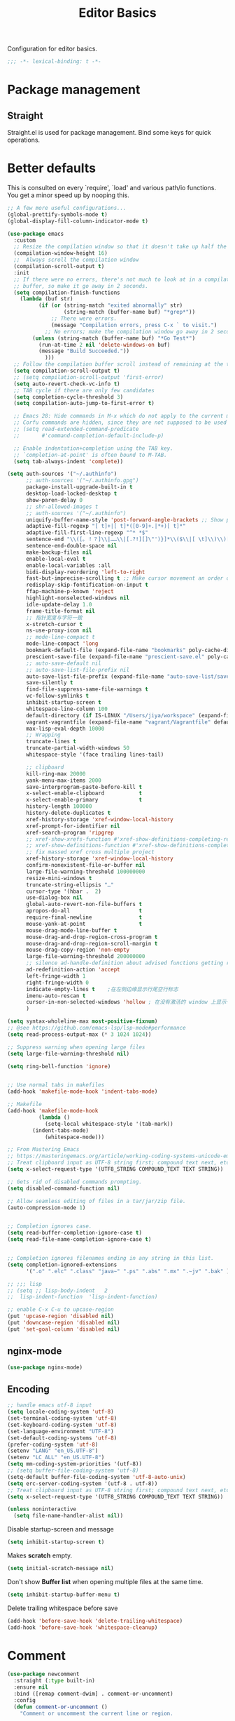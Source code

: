 #+title: Editor Basics

Configuration for editor basics.

#+begin_src emacs-lisp
  ;;; -*- lexical-binding: t -*-
#+end_src

* Package management

** Straight

Straight.el is used for package management.
Bind some keys for quick operations.

* Better defaults

This is consulted on every `require', `load' and various path/io functions.  You get a minor speed up by nooping this.

#+begin_src emacs-lisp
;; A few more useful configurations...
(global-prettify-symbols-mode t)
(global-display-fill-column-indicator-mode t)

(use-package emacs
  :custom
  ;; Resize the compilation window so that it doesn't take up half the frame
  (compilation-window-height 16)
  ;;  Always scroll the compilation window
  (compilation-scroll-output t)
  :init
  ;; If there were no errors, there's not much to look at in a compilation
  ;; buffer, so make it go away in 2 seconds.
  (setq compilation-finish-functions
	(lambda (buf str)
          (if (or (string-match "exited abnormally" str)
                  (string-match (buffer-name buf) "*grep*"))
              ;; There were errors.
              (message "Compilation errors, press C-x ` to visit.")
            ;; No errors; make the compilation window go away in 2 seconds.
	    (unless (string-match (buffer-name buf) "*Go Test*")
	      (run-at-time 2 nil 'delete-windows-on buf)
	      (message "Build Succeeded."))
            )))
  ;; Follow the compilation buffer scroll instead of remaining at the top line.
  (setq compilation-scroll-output t)
  ;; (setq compilation-scroll-output 'first-error)
  (setq auto-revert-check-vc-info t)
  ;; TAB cycle if there are only few candidates
  (setq completion-cycle-threshold 3)
  (setq compilation-auto-jump-to-first-error t)

  ;; Emacs 28: Hide commands in M-x which do not apply to the current mode.
  ;; Corfu commands are hidden, since they are not supposed to be used via M-x.
  ;; (setq read-extended-command-predicate
  ;;       #'command-completion-default-include-p)

  ;; Enable indentation+completion using the TAB key.
  ;; `completion-at-point' is often bound to M-TAB.
  (setq tab-always-indent 'complete))

(setq auth-sources '("~/.authinfo")
      ;; auth-sources '("~/.authinfo.gpg")
      package-install-upgrade-built-in t
      desktop-load-locked-desktop t
      show-paren-delay 0
      ;; shr-allowed-images t
      ;; auth-sources '("~/.authinfo")
      uniquify-buffer-name-style 'post-forward-angle-brackets ;; Show path if names are same
      adaptive-fill-regexp "[ t]+|[ t]*([0-9]+.|*+)[ t]*"
      adaptive-fill-first-line-regexp "^* *$"
      sentence-end "\\([。！？]\\|……\\|[.?!][]\"')}]*\\($\\|[ \t]\\)\\)[ \t\n]*"
      sentence-end-double-space nil
      make-backup-files nil
      enable-local-eval t
      enable-local-variables :all
      bidi-display-reordering 'left-to-right
      fast-but-imprecise-scrolling t ;; Make cursor movement an order of magnitude faster
      redisplay-skip-fontification-on-input t
      ffap-machine-p-known 'reject
      highlight-nonselected-windows nil
      idle-update-delay 1.0
      frame-title-format nil
      ;; 指针宽度与字符一致
      x-stretch-cursor t
      ns-use-proxy-icon nil
      ;; mode-line-compact t
      mode-line-compact 'long
      bookmark-default-file (expand-file-name "bookmarks" poly-cache-dir)
      prescient-save-file (expand-file-name "prescient-save.el" poly-cache-dir)
      ;; auto-save-default nil
      ;; auto-save-list-file-prefix nil
      auto-save-list-file-prefix (expand-file-name "auto-save-list/save-" poly-cache-dir)
      save-silently t
      find-file-suppress-same-file-warnings t
      vc-follow-symlinks t
      inhibit-startup-screen t
      whitespace-line-column 100
      default-directory (if IS-LINUX "/Users/jiya/workspace" (expand-file-name "workspace/" "~"))
      vagrant-vagrantfile (expand-file-name "vagrant/Vagrantfile" default-directory)
      max-lisp-eval-depth 10000
      ;; Wrapping
      truncate-lines t
      truncate-partial-width-windows 50
      whitespace-style '(face trailing lines-tail)

      ;; clipboard
      kill-ring-max 20000
      yank-menu-max-items 2000
      save-interprogram-paste-before-kill t
      x-select-enable-clipboard           t
      x-select-enable-primary             t
      history-length 100000
      history-delete-duplicates t
      xref-history-storage 'xref-window-local-history
      xref-prompt-for-identifier nil
      xref-search-program 'ripgrep
      ;; xref-show-xrefs-function #'xref-show-definitions-completing-read
      ;; xref-show-definitions-function #'xref-show-definitions-completing-read
      ;; fix massed xref cross multiple project
      xref-history-storage 'xref-window-local-history
      confirm-nonexistent-file-or-buffer nil
      large-file-warning-threshold 100000000
      resize-mini-windows t
      truncate-string-ellipsis "…"
      cursor-type '(hbar .  2)
      use-dialog-box nil
      global-auto-revert-non-file-buffers t
      apropos-do-all                      t
      require-final-newline               t
      mouse-yank-at-point                 t
      mouse-drag-mode-line-buffer t
      mouse-drag-and-drop-region-cross-program t
      mouse-drag-and-drop-region-scroll-margin t
      mouse-drag-copy-region 'non-empty
      large-file-warning-threshold 200000000
      ;; silence ad-handle-definition about advised functions getting redefined
      ad-redefinition-action 'accept
      left-fringe-width 1
      right-fringe-width 0
      indicate-empty-lines t    ;在左侧边缘显示行尾空行标志
      imenu-auto-rescan t
      cursor-in-non-selected-windows 'hollow ; 在没有激活的 window 上显示一个空心正方形
      )

(setq syntax-wholeline-max most-positive-fixnum)
;; @see https://github.com/emacs-lsp/lsp-mode#performance
(setq read-process-output-max (* 3 1024 1024))

;; Suppress warning when opening large files
(setq large-file-warning-threshold nil)

(setq ring-bell-function 'ignore)


;; Use normal tabs in makefiles
(add-hook 'makefile-mode-hook 'indent-tabs-mode)

;; Makefile
(add-hook 'makefile-mode-hook
          (lambda ()
            (setq-local whitespace-style '(tab-mark))
	    (indent-tabs-mode)
            (whitespace-mode)))

;; From Mastering Emacs
;; https://masteringemacs.org/article/working-coding-systems-unicode-emacs
;; Treat clipboard input as UTF-8 string first; compound text next, etc.
(setq x-select-request-type '(UTF8_STRING COMPOUND_TEXT TEXT STRING))

;; Gets rid of disabled commands prompting.
(setq disabled-command-function nil)

;; Allow seamless editing of files in a tar/jar/zip file.
(auto-compression-mode 1)


;; Completion ignores case.
(setq read-buffer-completion-ignore-case t)
(setq read-file-name-completion-ignore-case t)


;; Completion ignores filenames ending in any string in this list.
(setq completion-ignored-extensions
      '(".o" ".elc" ".class" "java~" ".ps" ".abs" ".mx" ".~jv" ".bak" ))

;; ;;; lisp
;; (setq ;; lisp-body-indent   2
;;  lisp-indent-function  'lisp-indent-function)

;; enable C-x C-u to upcase-region
(put 'upcase-region 'disabled nil)
(put 'downcase-region 'disabled nil)
(put 'set-goal-column 'disabled nil)
#+end_src

** nginx-mode

#+begin_src emacs-lisp
(use-package nginx-mode)
#+end_src

** Encoding
#+begin_src emacs-lisp
;; handle emacs utf-8 input
(setq locale-coding-system 'utf-8)
(set-terminal-coding-system 'utf-8)
(set-keyboard-coding-system 'utf-8)
(set-language-environment "UTF-8")
(set-default-coding-systems 'utf-8)
(prefer-coding-system 'utf-8)
(setenv "LANG" "en_US.UTF-8")
(setenv "LC_ALL" "en_US.UTF-8")
(setq mm-coding-system-priorities '(utf-8))
;; (setq buffer-file-coding-system 'utf-8)
(setq-default buffer-file-coding-system 'utf-8-auto-unix)
(setq erc-server-coding-system '(utf-8 . utf-8))
;; Treat clipboard input as UTF-8 string first; compound text next, etc.
(setq x-select-request-type '(UTF8_STRING COMPOUND_TEXT TEXT STRING))
#+end_src

#+begin_src emacs-lisp
(unless noninteractive
  (setq file-name-handler-alist nil))
#+end_src

Disable startup-screen and message
#+begin_src emacs-lisp
(setq inhibit-startup-screen t)
#+end_src

Makes *scratch* empty.
#+begin_src emacs-lisp
(setq initial-scratch-message nil)
#+end_src

Don't show *Buffer list* when opening multiple files at the same time.

#+begin_src emacs-lisp
(setq inhibit-startup-buffer-menu t)
#+end_src

 Delete trailing whitespace before save

#+begin_src emacs-lisp
(add-hook 'before-save-hook 'delete-trailing-whitespace)
(add-hook 'before-save-hook 'whitespace-cleanup)
#+end_src

* Comment

 #+begin_src emacs-lisp
(use-package newcomment
  :straight (:type built-in)
  :ensure nil
  :bind ([remap comment-dwim] . comment-or-uncomment)
  :config
  (defun comment-or-uncomment ()
    "Comment or uncomment the current line or region.

If the region is active and `transient-mark-mode' is on, call
`comment-or-uncomment-region'.
Else, if the current line is empty, insert a comment and indent
it.
Else, call `comment-or-uncomment-region' on the current line."
    (interactive)
    (if (region-active-p)
        (comment-or-uncomment-region (region-beginning) (region-end))
      (if (save-excursion
            (beginning-of-line)
            (looking-at "\\s-*$"))
          (comment-dwim nil)
        (comment-or-uncomment-region (line-beginning-position) (line-end-position)))))
  :custom
  ;; `auto-fill' inside comments.
  ;;
  ;; The quoted text in `message-mode' are identified as comments, so only
  ;; quoted text can be `auto-fill'ed.
  (comment-auto-fill-only-comments t))
 #+end_src

* Completion for key sequence

** Which-key

* Minibuffer completion reading
**  Vertico & Orderless

- Vertico provides a better UX for completion reading.
- Orderless provides a completion style, which allows you to search with orderless segments.


Enable orderless for minibuffer completion.

* Completion at point

* Templating

** yasnippet

Expand template with =TAB=. Jump between the placeholders with =TAB= and =S-TAB=.

* Project management

** perspective

#+begin_src emacs-lisp
(use-package perspective
  :straight t
  :demand t
  :commands
  (persp-mode)
  :custom
  (persp-mode-prefix-key (kbd "C-x x"))
  (persp-suppress-no-prefix-key-warning t)
  ;; (persp-mode-prefix-key (kbd "C-c M-p"))  ; pick your own prefix key here
  :config
  (persp-mode))
#+end_src

** project.el

To find files/buffers and apply commands on project, use builtin package ~project~.

#+begin_src emacs-lisp
(use-package project
  :straight (:type built-in)
  :custom
  (project-switch-commands 'consult-project-extra-find)
  (project-vc-extra-root-markers '(".projectile" "requirements.txt" "package.json" "go.mod" "Cargo.toml"
                                        "project.clj"
                                        "pom.xml"
                                        "package.json"
                                        "Makefile"
                                        ;; "README.org"
                                        ;; "README.md"
					))
  (project-vc-ignores
   '("vendor/" "*.elc" "*.a" ".DS_Store" "__pycache__"
     "tmp" "dist" "coverage"
     ".idea" ".vscode"
     ".ensime_cache" ".eunit"
     ".git" ".hg" ".fslckout"
     "tmp" "dist" "coverage"
     "_FOSSIL_" ".bzr" "_darcs"
     ".tox" ".svn"
     ".stack-work" ".ccls-cache" ".cache" ".clangd"
     "ido.last" "eln-cache/" ".cache/" ".saves/" "save-perspective"
     "elpa/" "straight/" "auto-save-list/" "undo/" "var/" "tramp"
     ".lsp-session-v1" "history" "org-roam.db" "multisession/"
      "vimish-fold/" "transient/" "tree-sitter/" "Clementine/"
      "Code - OSS/" "Element/" "Pulsar/" "Signal*/" "Chromium/"
      "akonadi*" "balena-etcher/" "cef_user_data/" "chromium/"
      "icedtea-web/" "libreoffice/" "whatsdesk/"
     )
   '(".log" ".vs" "node_modules")))


(use-package consult-project-extra
  :defer t
  :straight (consult-project-extra :type git :host github :repo "Qkessler/consult-project-extra")
   :bind
  ([remap project-find-file] . consult-project-extra-find)
  ("C-x p 4 f" . consult-project-extra-find-other-window))

(use-package ag
  :straight t
  :ensure t
  :commands (ag ag-regexp ag-project)
  :custom
  (ag-highlight-search t)
  (ag-reuse-buffers t)
  (ag-reuse-window t))

(defcustom find-project-ignore-dir
  '("/usr")
  ""
  :type 'list)


;; Buffer manager
;;
;; `sR': switch to saved filter groups
(use-package ibuffer
  :straight (:type built-in)
  :ensure nil
  :hook (ibuffer-mode . ibuffer-auto-mode)
  :bind ([remap list-buffers] . ibuffer)
  :custom
  (ibuffer-expert t)
  (ibuffer-movement-cycle nil)
  (ibuffer-show-empty-filter-groups nil)
  (ibuffer-saved-filter-groups
   '(("Default"
      ("Emacs" (or (name . "\\*scratch\\*")
                   (name . "\\*dashboard\\*")
                   (name . "\\*compilation\\*")
                   (name . "\\*Backtrace\\*")
                   (name . "\\*Packages\\*")
                   (name . "\\*Messages\\*")
                   (name . "\\*Customize\\*")))
      ("Browser" (or (mode . eww-mode)
                     (mode . xwidget-webkit-mode)))
      ("Help" (or (name . "\\*Help\\*")
                  (name . "\\*Apropos\\*")
                  (name . "\\*info\\*")
                  (mode . Man-mode)
                  (mode . woman-mode)))
      ("Repl" (or (mode . gnuplot-comint-mode)
                  (mode . inferior-emacs-lisp-mode)
                  (mode . inferior-python-mode)))
      ("Term" (or (mode . term-mode)
                  (mode . shell-mode)
                  (mode . eshell-mode)))
      ("Mail" (or (mode . mail-mode)
                  (mode . message-mode)
                  (derived-mode . gnus-mode)))
      ("Conf" (or (mode . yaml-mode)
                  (mode . conf-mode)))
      ("Dict" (or (mode . fanyi-mode)
                  (mode . dictionary-mode)))
      ("Text" (and (derived-mode . text-mode)
                   (not (starred-name))))
      ("Magit" (or (mode . magit-repolist-mode)
                   (mode . magit-submodule-list-mode)
                   (mode . git-rebase-mode)
                   (derived-mode . magit-section-mode)
                   (mode . vc-annotate-mode)))
      ("VC" (or (mode . diff-mode)
                (derived-mode . log-view-mode)))
      ("Prog" (and (derived-mode . prog-mode)
                   (not (starred-name))))
      ("Dired" (mode . dired-mode))
      ("IRC" (or (mode . rcirc-mode)
                 (mode . erc-mode)))))))
#+end_src


#+begin_src emacs-lisp :tangle no
(defun my/projectile-ignored-project-function(project-root)
  (member t (mapcar
	     #'(lambda (dir)
		 (string-prefix-p dir project-root)
		 )
	     find-project-ignore-dir
	     )))

(defun projectile-selection-at-point ()
  (when (use-region-p)
    (buffer-substring-no-properties (region-beginning) (region-end))))

(defun projectile-deadgrep (search-term)
  (interactive (list (deadgrep--read-search-term)))
  (let ((deadgrep-project-root-function #'projectile-project-root))
    (deadgrep search-term)))

(use-package ibuffer-projectile
  :straight t)

(use-package projectile
  :straight t
  :disabled
  :commands projectile-global-mode
  :after rg
  :delight '(:eval (format " [prj: %s]" (projectile-project-name)))
  :after (ibuffer-projectile)
  ;; :init
  ;; (when (executable-find "rg")
  ;;   (setq-default projectile-generic-command "rg --files --hidden"))
  ;; :delight
  :preface
  :custom
  (projectile-buffers-filter-function 'projectile-buffers-with-file-or-process)
  (projectile-indexing-method 'hybrid)
  (projectile-completion-system 'default)
  (projectile-ignored-project-function #'my/projectile-ignored-project-function)
  (projectile-enable-caching t)
  (projectile-sort-order 'recently-active)
  (projectile-sort-order 'modification-time)
  (projectile-search-in-file-rg  (lambda () (projectile-dired) (projectile-commander)))
  (projectile-switch-project-action  (lambda () (projectile-dired) (projectile-commander)))
  ;; :preface
  ;; (defun projectile-rg ()
  ;;   "Run ripgrep in projectile."
  ;;   (interactive)
  ;;   (counsel-rg "" (projectile-project-root))
  ;;   )
  :config
  (projectile-mode +1)
  (add-to-list 'projectile-project-root-files "go.mod")
  (add-to-list 'projectile-project-root-files "buf.yaml")
  (projectile-register-project-type
   'npm '("package.json")
   :compile "NODE_OPTIONS=--openssl-legacy-provider npm run build"
   :test "npm run test"
   :run "npm run start"
   :test-suffix ".spec")
  (defun poly/switch-project-action ()
    (interactive)
    (if (magit-git-dir)
	(magit-status)
      (projectile-find-file)))

  (defun my/projectile-dynamic-change-index-method()
    (when (projectile-project-p)
      (if (eq (projectile-project-vcs) 'none)
	  (setq projectile-indexing-method 'native)
	(setq projectile-indexing-method 'hybrid))))

  (add-hook 'find-file-hook #'my/projectile-dynamic-change-index-method)
  (add-hook 'dired-mode-hook #'my/projectile-dynamic-change-index-method)

  (defun reload-dir-locals-for-project ()
    "For every buffer with the same `projectile-project-root' as the
  current buffer's, reload dir-locals."
    (interactive)
    (dolist (buffer (projectile-project-buffer-names))
      (with-current-buffer buffer
	(reload-dir-locals-for-curent-buffer))))


  ;; `ibuffer-projectile'
  (add-hook 'ibuffer-hook
	    (lambda ()
	      ;; (ibuffer-projectile-set-filter-groups)
	      (unless (eq ibuffer-sorting-mode 'alphabetic)
		(ibuffer-do-sort-by-alphabetic))))

  (my/projectile-ignored-project-function "/usr/bin")
  (my/projectile-ignored-project-function "vendor")

  ;; (setq projectile-switch-project-action #'poly/switch-project-action)

  (defun my/projectile-custom-switch-action()
    (my/projectile-dynamic-change-index-method)
    (projectile-find-file))

  (setq projectile-switch-project-action #'my/projectile-custom-switch-action)

  (setq projectile-cache-file (expand-file-name "projectile.cache" poly-cache-dir)
	projectile-known-projects-file (concat poly-cache-dir "projectile-bookmarks.eld"))
  (setq projectile-globally-ignored-directories
	'(".idea"
	  ".ensime_cache"
	  ".eunit"
	  ".extension"
	  ".git"
	  ".hg"
	  ".fslckout"
	  "_FOSSIL_"
	  ".bzr"
	  ".vagrant"
	  "_darcs"
	  "archive-contents"
	  "cache"
	  "target"
	  "coverage"
	  ".tox"
	  ".settings"
	  ".svn"
	  ".github"
	  ".metals"
	  ".bloop"
	  ".ccls-cache"
	  ".stack-work"
	  "doc"
	  "docs"
	  "elpa"
	  "log"
	  "logs"
	  "node_modules"
	  "sorbet"
	  "straight"
	  "tmp"
	  "vendor/assets")
	projectile-globally-ignored-file-suffixes '("*.pyc" "*.class" "*.project" "*.jar")
	projectile-globally-ignored-files '("TAGS" "*.log"))
  ;; Use the faster searcher to handle project files: ripgrep `rg'.
  (when (and (not (executable-find "fd"))
	     (executable-find "rg"))
    (setq projectile-generic-command
	  (let ((rg-cmd ""))
	    (dolist (dir projectile-globally-ignored-directories)
	      (setq rg-cmd (format "%s --glob '!%s'" rg-cmd dir)))
	    (dolist (extfs projectile-globally-ignored-file-suffixes)
	      (setq rg-cmd (format "%s -g '!%s'" rg-cmd extfs)))
	    (concat "rg -0 --files --color=never --hidden" rg-cmd))))
  (projectile-global-mode)
  :bind (
	 :map projectile-command-map
	 ("s s" . projectile-deadgrep)))

(defun poly/find-file()
  "my find file"
  (interactive)
  (if (and (bound-and-true-p projectile-mode) (not (eq (projectile-project-vcs) 'none)))
      (projectile-find-file)
    (call-interactively #'find-file)
    ))

(defun my-filter-buffer(buffers)
  (cl-remove-if
   (lambda (b)
     (let ((buf-name (buffer-file-name b)))
       (if buf-name
	   (string-match-p (buffer-file-name b) "\\`\\*")
	 t))) buffers))

(defun poly/switch-to-buffer()
  "My switch to buffer."
  (interactive)
  (if (and (bound-and-true-p projectile-mode) (not (eq (projectile-project-vcs) 'none)))
      (let ((projectile-buffers-filter-function #'projectile-buffers-with-file))
	(projectile-switch-to-buffer))
    (call-interactively #'switch-to-buffer)
    ))

(use-package persp-projectile
:disabled
:straight t)
#+end_src

* Enanced completion commands

** consult

* Text searching

** COMMENT deadgrep

** rg.el

#+begin_src emacs-lisp
(use-package rg
  :straight t
  ;; :hook (rg-mode . wgrep-ag-setup)
  :custom
  (rg-custom-type-aliases
   '(("clojure" . "*.clj *.cljs *.cljc *.cljx *.edn")))
  (rg-group-result t)
  (rg-show-columns t)
  (rg-ignore-case 'smart)
  (rg-show-header t)
  :config
  (rg-enable-default-bindings)
  ;; (rg-define-search bl/rg-regexp-project
  ;;   :query ask
  ;;   :format regexp
  ;;   :files current
  ;;   :dir project
  ;;   :confirm never)
  )
#+end_src
* tab-bar

Tab bar represents a named persistent window configuration.

#+begin_src emacs-lisp
(use-package tab-bar
  :straight nil
  :custom
  (tab-bar-close-button-show nil)
  (tab-bar-new-tab-choice "*scratch*")
  (tab-bar-close-last-tab-choice 'tab-bar-mode-disable)
  (tab-bar-close-tab-select 'recent)
  ;; Start a new tab with the current buffer.
  ;; (tab-bar-new-tab-choice t)
  ;; (tab-bar-new-tab-to 'right)
  (tab-bar-new-tab-to 'rightmost)
  (tab-bar-position nil)
  ;; Keep tab-bar hidden.
  (tab-bar-show t)
  (tab-bar-tab-hints t)
  ;; (tab-bar-tab-name-function 'tab-bar-tab-name-all)
  (tab-bar-border 0)
  (tab-bar-close-button nil)
  (tab-bar-back-button nil)
  (tab-bar-new-button nil)
  (tab-bar-format '(tab-bar-format-tabs))
  (tab-bar-tab-name-format-function '+tab-bar-tab-format-function)
  :config
  ;; Enable `tab-bar-mode' by default.
  (tab-bar-mode t)
  (global-tab-line-mode -1)
  ;; Check `winner-mode' that keeps track of layout changes.
  (tab-bar-history-mode -1)

  (defun my/tab-bar-select-tab-dwim ()
    "Do-What-I-Mean function for getting to a `tab-bar-mode' tab.
If no other tab exists, create one and switch to it.  If there is
one other tab (so two in total) switch to it without further
questions.  Else use completion to select the tab to switch to."
    (interactive)
    (let ((tabs (mapcar (lambda (tab)
			  (alist-get 'name tab))
			(tab-bar--tabs-recent))))
      (cond ((eq tabs nil)
	     (tab-new))
	    ((eq (length tabs) 1)
	     (tab-next))
	    (t
	     (tab-bar-switch-to-tab (completing-read "Select tab: " tabs))))))

  (defun +tab-bar-switch-project ()
    "Switch to project in a new tab, project name will be used as tab name.
No tab will created if the command is cancelled."
    (interactive)
    (let (succ)
      (unwind-protect
	  (progn
	    (tab-bar-new-tab)
	    (call-interactively #'project-switch-project)
	    (when-let ((proj (project-current)))
	      (tab-bar-rename-tab (format "%s" (file-name-nondirectory (directory-file-name (cdr proj)))))
	      (setq succ t)))
	(unless succ
	  (tab-bar-close-tab)))))

  (defun +tab-bar-tab-format-function (tab i)
    (let ((current-p (eq (car tab) 'current-tab)))
      (concat
       (propertize (concat
		    " "
		    (alist-get 'name tab)
		    " ")
		   'face
		   (funcall tab-bar-tab-face-function tab))
       " ")))

  (global-set-key (kbd "C-x t .") #'tab-bar-rename-tab)
  (global-set-key (kbd "C-x t l") #'+tab-bar-switch-project)

  (tab-bar-mode 1)
  :bind
  ("H-t" . an/hydra-window-management/body)
  ("C-x t t" . my/tab-bar-select-tab-dwim)
  ;; ("s-t" . tab-new)
  ("s-<left>" . tab-previous)
  ("s-<right>" . tab-next)
  ;; monkey-with-hammer.png
  ("s-1" .  (lambda () (interactive) (tab-bar-select-tab 1)))
  ("s-2" .  (lambda () (interactive) (tab-bar-select-tab 2)))
  ("s-3" .  (lambda () (interactive) (tab-bar-select-tab 3)))
  ("s-4" .  (lambda () (interactive) (tab-bar-select-tab 4)))
  ("s-5" .  (lambda () (interactive) (tab-bar-select-tab 5)))
  ("s-6" .  (lambda () (interactive) (tab-bar-select-tab 6)))
  ("s-7" .  (lambda () (interactive) (tab-bar-select-tab 7)))
  ("s-8" .  (lambda () (interactive) (tab-bar-select-tab 8)))
  ("s-9" .  (lambda () (interactive) (tab-bar-select-tab 9))))

;; use project name as default tab name
(defun toy/set-tab-name-default ()
  (interactive)
  (if (buffer-file-name (current-buffer))
      (let ((proj-name
             (ignore-errors
               (cond
                ((featurep 'projectile)
                 (projectile-project-name))
                (t
                 (or (project-name (project-current))
                  (file-name-nondirectory
                   (string-trim-right (expand-file-name (vc-root-dir)) "/"))))))))
	(unless (or (= (length proj-name) 0) (string= proj-name "-"))
	  ;; (message proj-name)
	  (tab-bar-rename-tab proj-name)))))

(advice-add 'tab-bar-new-tab :after (lambda (&rest x) (toy/set-tab-name-default)))
(advice-add 'tab-bar-tab-name-format-function :after (lambda (&rest x) (toy/set-tab-name-default)))
(add-hook 'window-setup-hook #'toy/set-tab-name-default)
#+end_src


* Window Management

** ace

#+begin_src emacs-lisp

;; winum users can use `winum-select-window-by-number' directly.
(defun my-select-window-by-number (win-id)
  "Use `ace-window' to select the window by using window index.
WIN-ID : Window index."
  (let ((wnd (nth (- win-id 1) (aw-window-list))))
    (if wnd
	(aw-switch-to-window wnd)
      (message "No such window."))))

(defun my-select-window ()
  (interactive)
  (let* ((event last-input-event)
	 (key (make-vector 1 event))
	 (key-desc (key-description key)))
    (my-select-window-by-number
     (string-to-number (car (nreverse (split-string key-desc "-")))))))

(use-package ace-window
  :straight t
  :ensure t
  :defer t
  :init
  (global-set-key [remap other-window] #'ace-window)
  :custom
  (aw-keys '(?a ?s ?d ?f ?g ?h ?j ?k ?l))
  (aw-scope 'global)
  (aw-background t)
  :bind
  (("C-x o" . ace-window)))

;;;###autoload
(defun ace-maximize-window ()
  "Ace maximize window."
  (interactive)
  (select-window (aw-select " Ace - Maximize Window"))
  (delete-other-windows))
#+end_src

** windswap

#+begin_src emacs-lisp
(use-package windswap
  :straight t
  ;; https://github.com/amnn/windswap
  ;; windswap-left|right|up|down
  :commands (windswap-up windswap-down windswap-left windswap-right))
#+end_src

** move frame to side

#+begin_src emacs-lisp

(defun current-monitor-pixel-dimensions ()
  "Get current monitor pixel dimensions."
  (let* ((current-frame (selected-frame))
	  (monitor-attributes (display-monitor-attributes-list
			      ;; (frame-parameter nil 'display)
			      current-frame)))
    (list (nth 3 (assq 'geometry (nth 0 monitor-attributes)))
	  (nth 4 (assq 'geometry (nth 0 monitor-attributes))))))

;; (defun current-monitor-pixel-width ()
;;   (car (current-monitor-pixel-dimensions)))

;; (defun current-monitor-pixel-height ()
;;   (nth 1 (current-monitor-pixel-dimensions )))

(defun move-frame-left-or-right-side (left)
  (when (display-graphic-p)
    (let* ((frame (selected-frame))
	   (fullscreen (frame-parameter frame 'fullscreen))
	   (monitor-width-height-in-pixel (current-monitor-pixel-dimensions))
	   (monitor-width (car monitor-width-height-in-pixel))
	   (monitor-height (nth 1 monitor-width-height-in-pixel)))
      (when (eq fullscreen 'maximized)
	(toggle-frame-maximized))
      (set-frame-width frame (- (/ monitor-width 2) 31) nil t)
      (set-frame-height frame (- monitor-height  55) nil t)
      (if left
	  (set-frame-position frame 0 0)
	;; (set-frame-position (selected-frame) (/ (display-pixel-width) 2) 0)
	(let ((frame-width-pixel (frame-native-width frame))
	      (screen-width-pixel (display-pixel-width)))
	  (set-frame-position frame (- monitor-width frame-width-pixel 30) 0))))))

(defun move-frame-top-or-bottom-side (top)
  (when (display-graphic-p)
    (let* ((frame (selected-frame))
	   (fullscreen (frame-parameter frame 'fullscreen))
	   (monitor-width-height-in-pixel (current-monitor-pixel-dimensions))
	   (monitor-width (car monitor-width-height-in-pixel))
	   (monitor-height (nth 1 monitor-width-height-in-pixel)))
      (when (eq fullscreen 'maximized)
	(toggle-frame-maximized))
      (set-frame-height frame (- (/ monitor-height 2) 31) nil t)
      (set-frame-width frame (- monitor-width 50) nil t)
      (if top
	  (set-frame-position frame 0 0)
	(let ((frame-width-pixel (frame-native-width frame))
	      (frame-height-pixel (frame-native-height frame))
	      (screen-width-pixel (display-pixel-width)))
	  (set-frame-position frame 0 (- monitor-height frame-height-pixel 30)))))))

(defun move-frame-to-left-side ()
  "Move frame to left side."
  (interactive)
  (if (display-graphic-p)
      (move-frame-left-or-right-side t)))

(defun move-frame-to-right-side ()
  "Move frame to right side."
  (interactive)
  (if (display-graphic-p)
      (move-frame-left-or-right-side nil)))

(defun move-frame-to-top-side ()
  "Move frame to top side."
  (interactive)
  (if (display-graphic-p)
      (move-frame-top-or-bottom-side t)))

(defun move-frame-to-bottom-side ()
  "Move frame to bottom side."
  (interactive)
  (if (display-graphic-p)
      (move-frame-top-or-bottom-side nil)))

;; preserve smartparens's shortcut
;; (bind-key "C-M-<left>" #'move-frame-to-left-side)
;; (bind-key "C-M-<right>" #'move-frame-to-right-side)

(bind-key "C-M-s-<left>" #'move-frame-to-left-side)
(bind-key "C-M-s-<right>" #'move-frame-to-right-side)
(bind-key "C-M-s-<up>" #'move-frame-to-top-side)
(bind-key "C-M-s-<down>" #'move-frame-to-bottom-side)
#+end_src

* shackle

don't pop windows everywhere!

#+begin_src emacs-lisp

(when (fboundp 'mac-auto-operator-composition-mode)
  (mac-auto-operator-composition-mode))

;; don't pop windows everywhere!
(use-package shackle
  :straight t
  :hook (after-init . shackle-mode)
  :custom
  (shackle-default-size 0.5)
  (shackle-default-alignment 'below)
  (shackle-rules
   '((magit-log-mode       :select t :inhibit-window-quit t :same t)
     ("*quickrun*"         :select t :inhibit-window-quit t :same t)
     (profiler-report-mode :select t)
     (apropos-mode         :select t :align t :size 0.3)
     (help-mode            :select t :align t :size 0.4)
     (comint-mode          :select t :align t :size 0.4)
     (grep-mode            :select t :align t)
     (rg-mode              :select t :align t)
     ("*Flycheck errors*"         :select t   :align t :size 10)
     ("*Backtrace*"               :select t   :align t :size 15)
     ("*ydcv*"                    :select nil :align t :size 0.4)
     ("*Shell Command Output*"    :select nil :align t :size 0.4)
     ("*Async Shell Command*"     :select nil :align t :size 0.4)
     ("*Org-Babel Error Output*"  :select nil :align t :size 0.3)
     ("*package update results*"  :select nil :align t :size 10)
     ("*Process List*"            :select t   :align t :size 0.3)
     ("*Help*"                    :select t   :align t :size 0.3)
     ("*Occur*"                   :select t   :align right)
     ("\\*ivy-occur .*\\*"        :select t   :align right :regexp t)
     ("\\*eldoc\\( for \\)?.*\\*" :select nil :align t :size 15 :regexp t))))
#+end_src

* pair

#+begin_src emacs-lisp

(use-package paredit
    :straight t
    ;; :straight (:type git
    ;;		   :host github
    ;;		   :repo "emacsmirror/paredit")
    :ensure t
    :defer t
    :hook ((;; scheme-mode
	    ;; emacs-lisp-mode lisp-mode ielm-mode
	    clojure-mode cider-repl-mode
	    ;; cask-mode
	    ) . paredit-mode)
    :commands paredit-mode enable-paredit-mode
    ;; :config
    ;; (autoload 'enable-paredit-mode "paredit" "Turn on pseudo-structural editing of Lisp code." t)
    )

;; electric-pair-mode or smartparens-mode

;; keeps our parentheses balanced and allows for easy manipulation
(use-package smartparens
    :straight t
    :ensure t
    :diminish smartparens-mode
    :commands
    smartparens-strict-mode
    smartparens-mode
    sp-restrict-to-pairs-interactive
    sp-local-pair
    :hook  (after-init . smartparens-global-mode)
    :init
    (setq sp-interactive-dwim t)
    :custom
    (sp-base-key-bindings 'sp)
    ;; (sp-show-pair-from-inside t)
    ;; (sp-autoskip-closing-pair 'always)
    ;; (sp-hybrid-kill-entire-symbol nil)
    ;; (sp-autowrap-region nil)
    :config
    (show-smartparens-global-mode t)
    ;; (smartparens-global-mode t)
    (require 'smartparens-config)
    (sp-use-smartparens-bindings)
    ;; Only use smartparens in web-mode
    (with-eval-after-load 'smartparens
      (setq web-mode-enable-auto-pairing nil)
      (sp-local-pair 'web-mode "<% " " %>")
      (sp-local-pair 'web-mode "{ " " }")
      (sp-local-pair 'web-mode "<%= "  " %>")
      (sp-local-pair 'web-mode "<%# "  " %>")
      (sp-local-pair 'web-mode "<%$ "  " %>")
      (sp-local-pair 'web-mode "<%@ "  " %>")
      (sp-local-pair 'web-mode "<%: "  " %>")
      (sp-local-pair 'web-mode "{{ "  " }}")
      (sp-local-pair 'web-mode "{% "  " %}")
      (sp-local-pair 'web-mode "{%- "  " %}")
      (sp-local-pair 'web-mode "{# "  " #}"))

    (sp-pair "(" ")" :wrap "C-(") ;; how do people live without this?
    (sp-pair "[" "]" :wrap "s-[") ;; C-[ sends ESC
    (sp-pair "{" "}" :wrap "C-{")


    ;; WORKAROUND https://github.com/Fuco1/smartparens/issues/543
    (bind-key "C-<left>" nil smartparens-mode-map)
    (bind-key "C-<right>" nil smartparens-mode-map)

    (bind-key "s-<delete>" 'sp-kill-sexp smartparens-mode-map)
    (bind-key "s-<backspace>" 'sp-backward-kill-sexp smartparens-mode-map)

    ;; ;; fix conflict with move frame left/right side
    ;; (unbind-key "C-M-<left>" smartparens-mode-map)
    ;; (unbind-key "C-M-<right>" smartparens-mode-map)
    )
#+end_src

* rainbow-mode

Visualizing Color Codes with rainbow-mode.

#+begin_src emacs-lisp
(use-package rainbow-mode
    :straight t
    :diminish rainbow-mode
    :commands rainbow-mode
    ;; :init
    ;; (add-hook 'prog-mode-hook 'rainbow-delimiters-mode)
    )

;; Colored parentheses
(use-package rainbow-delimiters
    :straight t
    :ensure t
    :diminish rainbow-delimiters-mode
    :commands rainbow-delimiters-mode
    :init
    (add-hook 'prog-mode-hook 'rainbow-delimiters-mode))
#+end_src

* highlight indent & parentheses

#+begin_src emacs-lisp
(use-package highlight-indent-guides
  :straight t
  :hook (prog-mode . highlight-indent-guides-mode)
  :delight highlight-indent-guides-mode
  :init
  (setq highlight-indent-guides-method 'character
	highlight-indent-guides-auto-enabled nil
        ;; default is \x2502 but it is very slow on Mac
        highlight-indent-guides-character ?\xFFE8
        highlight-indent-guides-responsive 'top)
  ;; :config
  ;; (set-face-background 'highlight-indent-guides-odd-face "darkgray")
  ;; (set-face-background 'highlight-indent-guides-even-face "dimgray")
  ;; (set-face-foreground 'highlight-indent-guides-character-face "dimgray")
  )

(use-package display-fill-column-indicator
  :if EMACS27+
  :straight nil
  :hook ((prog-mode . display-fill-column-indicator-mode)
         (text-mode . display-fill-column-indicator-mode)))

;; copied from +spacemacs/spacemacs-editing-visual
(use-package highlight-parentheses
  :straight t
  :hook (prog-mode . highlight-parentheses-mode)
  :init
  (setq hl-paren-delay 0.2)
  (setq hl-paren-colors
	'("SpringGreen3" "IndianRed1" "IndianRed3" "IndianRed4"))
  ;; :config
  ;; (set-face-attribute 'hl-paren-face nil :weight 'bold)
  ;; (custom-set-faces '(show-paren-match ((t (:foreground "SpringGreen1" :underline t)))))
  )
#+end_src

* python

#+begin_src emacs-lisp :tangle no
(use-package jupyter
  :straight (emacs-jupyter :type git :host github :repo "nnicandro/emacs-jupyter")
  :custom
  (jupyter-repl-echo-eval-p t)
  (org-babel-default-header-args:jupyter-python '((:async . "yes")
                                                  (:session . "py")
                                                  (:kernel . "python3")))
  (org-babel-default-header-args:jupyter-julia '((:async . "yes")
                                                 (:session . "jl")
                                                 (:kernel . "julia-1.8")))
  (ob-async-no-async-languages-alist '("python" "jupyter-python" "julia" "jupyter-julia"))
  :bind (("C-c C-x r" . jupyter-repl-restart-kernel)
         ("C-c C-x h" . jupyter-org-restart-and-execute-to-point)))

(use-package ob-jupyter
  :defer t
  :straight nil
  :commands (org-babel-execute:jupyter-python)
  :bind
  (:map jupyter-repl-mode-map
        ("C-l" . jupyter-repl-clear-cells)
        ("C-<up>" . jupyter-repl-history-previous)
        ("C-<down>" . jupyter-repl-history-next)))

(use-package ob-restclient
  :after org
  :config
  (org-babel-do-load-languages 'org-babel-load-languages '((restclient . t)))  ; TODO: this may slow down org load
  (add-hook 'org-babel-after-execute-hook (lambda () (let ((lang (nth 0 (org-babel-get-src-block-info))))
                                                       (when (and buffer-file-name (string= lang "restclient"))
                                                         (save-buffer))))))

(use-package zmq
  :straight(zmq :type git :host github
                :repo "dzop/emacs-zmq"
                :files (:defaults "Makefile" "src"))
  :disabled
  :init
  (setenv "ZMQ_CFLAGS" "-I/opt/local/include")
  (setenv "ZMQ_LIBS" "-L/opt/local/lib -lzmq"))

#+end_src


* org

** org-mode config
#+begin_src emacs-lisp
(use-package org
  :straight t
  :init
  ;; NOTE org-fold-core-style needs to be set before org is loaded
  (setq org-fold-core-style 'overlays)

  (setq org-directory "~/Dropbox/org")
  (setq org-beorg-directory (expand-file-name "~/Library/Mobile Documents/iCloud~com~appsonthemove~beorg/Documents/org/beorg/"))
  (setq +org-mu4e-icalendar-org-capture-file (expand-file-name "mu4e.org" org-beorg-directory))
  (setq +org-calfw-org-capture-file (expand-file-name "calfw.org" org-beorg-directory))
  (setq +org-capture-gtd-file (expand-file-name  "personal-gtd.org" org-beorg-directory))
  (setq +org-capture-notes-file (expand-file-name  "personal-note.org" org-beorg-directory))
  (setq +org-capture-work-gtd-file (expand-file-name "work-gtd.org" org-beorg-directory))
  (setq +org-capture-work-kpi-file (expand-file-name "work-kpi.org" org-beorg-directory))
  (setq +org-capture-work-team-gtd-file (expand-file-name "work-team-gtd.org" org-beorg-directory))
  (setq +org-capture-work-notes-file (expand-file-name "work-note.org" org-beorg-directory))
  (setq +org-capture-work-talk-file (expand-file-name "work-talk.org" org-beorg-directory))
  (setq +org-capture-work-meeting-file (expand-file-name "work-meeting.org" org-beorg-directory))
  (setq +org-capture-work-weekly-file (expand-file-name "work-weekly.org" org-beorg-directory))
  (setq org-caldav-inbox (expand-file-name "appointments.org" org-beorg-directory))
  (setq org-caldav-files `(,(expand-file-name "org-caldav.org" org-beorg-directory)))

  (setq org-agenda-files (list
			  +org-capture-gtd-file
			  +org-capture-work-gtd-file
			  +org-capture-work-team-gtd-file
			  ;; +org-capture-work-kpi-file
			  +org-capture-work-talk-file
			  +org-capture-work-meeting-file
			  +org-mu4e-icalendar-org-capture-file
			  org-caldav-inbox
			  ))
  :config
  (setq org-todo-keywords '((sequence "TODO(t)" "DOING(i)" "WAITING(w)" ;; "HOLD(h!)" "NEXT(n!)" "WAIT(w!)"
				      "DELAYED(y)" "|" "DONE(d!)" "DEFERRED(F)" "CANCELLED(c@/!)")
			    (sequence "MEETING(m)" "DOING(i)" "WAITING(w)" "|" "DONE(d!)" "CANCELLED(c@/!)")
			    (sequence "REPORT(r)" "BUG(b)" "KNOWNCAUSE(k)" "|" "FIXED(f!)")))
  (setq org-todo-keyword-faces
	'(("TODO"       :foreground "#7c7c75" :weight bold)
	  ("DOING"      :foreground "goldenrod" :weight bold)
	  ("DELAYED"    :foreground "white" :background "#f44242" :weight bold)
	  ("MEETING"    :foreground "#7c7c75" :weight bold)
	  ;; ("HOLD"       :foreground "#feb24c" :weight bold)
	  ;; ("NEXT"       :foreground "#0098dd" :weight bold)
	  ;; ("WAIT"       :foreground "#9f7efe" :weight bold)
	  ("WAITING"    :foreground "#9f7efe" :weight bold)
	  ("DONE"       :foreground "#50a14f" :weight bold)
	  ("DEFERRED"   :foreground "#ff6480" :weight bold)
	  ("CANCELLED"  :foreground "#ff6480" :weight bold)
	  ("REPORT"     :foreground "magenta" :weight bold)
	  ("BUG"        :foreground "red"     :weight bold)
	  ("KNOWNCAUSE" :foreground "yellow"  :weight bold)
	  ("FIXED"      :foreground "green"   :weight bold)))
  (setq org-use-fast-todo-selection 'expert)
  ;; (org-use-fast-todo-selection 'auto)
  (setq org-enforce-todo-dependencies t)
  (setq org-enforce-todo-checkbox-dependencies t)
  (setq org-priority-faces '((?A :foreground "red")
			     (?B :foreground "orange")
			     (?C :foreground "yellow")))
  (setq org-global-properties '(("EFFORT_ALL" . "0:15 0:30 0:45 1:00 2:00 3:00 4:00 5:00 6:00")
				("STYLE_ALL" . "habit")))
  ;; (org-columns-default-format "%25ITEM %TODO %SCHEDULED %DEADLINE %3PRIORITY %TAGS %CLOCKSUM %EFFORT{:}")
  (setq org-columns-default-format "%40ITEM(Task) %Effort(EE){:} %CLOCKSUM(Time Spent) %SCHEDULED(Scheduled) %DEADLINE(Deadline)")
  ;; Remove CLOSED: [timestamp] after switching to non-DONE states
  (setq org-closed-keep-when-no-todo t)

  ;; log
  (setq org-log-done 'time
	org-log-repeat 'time
	org-log-redeadline 'note
	org-log-reschedule nil
	org-log-into-drawer t
	org-log-state-notes-insert-after-drawers nil)
  ;; (org-log-states-order-reversed t)

  ;; tags
  (setq org-tags-column 0
	org-fast-tag-selection-single-key t
	org-track-ordered-property-with-tag t)

  ;; calendar
  (setq org-time-stamp-custom-formats '("<%A, %e. %B %Y>" . "<%A, %e. %B %Y %H:%M>")
	org-agenda-start-on-weekday 1
	calendar-week-start-day 1
	org-display-custom-times t
	org-confirm-babel-evaluate nil)

  (add-to-list 'org-modules 'org-capture)
  (add-to-list 'org-modules 'org-habit)
  (add-to-list 'org-modules 'org-timer)
  (add-to-list 'org-modules 'org-protocol)
  ;; (add-to-list 'org-modules 'org-cliplink)
  ;; (add-to-list 'org-modules 'org-journal)
  (add-to-list 'org-modules 'org-agenda)
  (add-to-list 'org-modules 'org-element)

  (require 'ox-confluence)

  ;; (add-to-list 'org-modules 'org-bars)
  ;; (add-to-list 'org-modules 'org-pdfview)
  ;; (add-to-list 'org-modules 'org-download)

  (defun my/org-add-ids-to-headlines-in-file ()
    "Add ID properties to all headlines in the current file which
do not already have one."
    (interactive)
    (if (and (boundp 'org-auto-add-ids-to-headlines-in-file) org-auto-add-ids-to-headlines-in-file)
	(org-map-entries 'org-id-get-create)))
  (add-hook 'org-mode-hook
            (lambda ()
	      (add-hook 'before-save-hook 'my/org-add-ids-to-headlines-in-file nil 'local)))

  (add-hook 'org-capture-prepare-finalize-hook 'org-id-get-create)

  (add-hook 'org-mode-hook
	    (lambda () (setq truncate-lines nil)))

  (dolist (face '(org-level-1
		  org-level-2 org-level-3
		  org-level-4 org-level-5
		  org-level-6 org-level-7
		  org-level-8))
    (set-face-attribute face nil :weight 'normal))

  (setq prettify-symbols-unprettify-at-point 'right-edge)
  (add-hook 'org-mode-hook
            (lambda ()
	      (setq-local prettify-symbols-alist
			  '(("#+begin_src" . "»")
			    ("#+end_src" . "«")
			    ("#+begin_example" . "❯")
			    ("#+end_example" . "❮")
			    ("#+begin_quote" . "‟")
			    ("#+end_quote" . "‟")
			    ("[X]" . "⦿")
			    ("[ ]" . "🞆")
			    ("[-]" . "⦾")))
              ;; "Beautify Org Checkbox Symbol"
              ;; (push '("[ ]" . "☐") prettify-symbols-alist)
              ;; (push '("[X]" . "☑") prettify-symbols-alist)
              ;; (push '("[-]" . "❍") prettify-symbols-alist)
              (prettify-symbols-mode)))

  ;; archived location
  (setq org-archive-location (expand-file-name "archive/%s_archive::" org-directory))

  (setq org-refile-targets
	`(;; (org-agenda-files :maxlevel . 2)
	  (,(list ;; +org-capture-notes-file
	     ;; +org-capture-work-notes-file
	     +org-capture-work-kpi-file
	     +org-capture-work-team-gtd-file
	     +org-capture-work-weekly-file) :maxlevel . 2)))

  (setq org-tag-alist
	'(("ignore" . ?i)
	  ("crypt" . ?c)))

  (setq org-capture-templates
	'(("t" "Personal todo" entry
	   (file+headline +org-capture-gtd-file "P-GTD")
	   "* TODO %?\n%i%U\n" :kill-buffer nil)
	  ("n" "Personal notes" entry
	   (file+headline +org-capture-notes-file "P-Note")
	   "* %u %?\n%i%U\n%a" :kill-buffer nil)

	  ("w" "Templates for work")
	  ("wt" "Work todo" entry
	   (file+olp +org-capture-work-gtd-file "W-GTD")
	   "* TODO %?\n%i%U\n" :kill-buffer nil)
	  ;; "* TODO %T%?\n%i\n:LOGBOOK:\n\n:END:\n" :prepend t :kill-buffer t)
	  ("wm" "Work meeting" entry
	   (file+olp +org-capture-work-meeting-file  "W-Meeting")
	   "* TODO %?\n%i%U\n")
	  ("wn" "Work notes" entry
	   (file+olp +org-capture-work-notes-file  "W-Note")
	   "* %u %?\n%i\n%a" :kill-buffer nil)
	  ("ww" "Work weekly" entry
	   (file+olp +org-capture-work-weekly-file "W-Weekly")
	   "* %U 周汇报\n\n   本周事项：\n\n     - %?\n\n   下周计划：\n\n     -    \n\n%i\n")

	  ("p" "Templates for projects")
	  ("pt" "Project todo" entry ; {project-root}/todo.org
	   (file+headline +org-capture-project-todo-file "Todo")
	   "* TODO %T%?\n%i\n%a" :prepend nil :kill-buffer t)
	  ("pn" "Project notes" entry ; {project-root}/notes.org
	   (file+headline +org-capture-project-notes-file "Note")
	   "* TODO %?\n%i%U\n%a" :prepend nil :kill-buffer t)
	  ("pc" "Project changelog" entry ; {project-root}/changelog.org
	   (file+headline +org-capture-project-notes-file "Changelog")
	   "* TODO %?\n%i%U\n%a" :prepend nil :kill-buffer t)
	  ("j" "Journal" entry
	   (file+olp+datetree (expand-file-name "journal.org" org-beorg-directory))
	   "* %T%?\nEntered on %U\n %i\n" :empty-lines 1)))

  (setq org-format-latex-options (plist-put org-format-latex-options :scale 1.8))

  ;; minted required:
  ;; 1. xelatex -shell-escape
  ;; 2. pip install pygments
  ;; 3. pip install git+https://github.com/hg2c/terminal-pygments#egg=terminal-pygments
  (setq org-latex-listings 'minted)

  (setq org-latex-minted-langs  '((emacs-lisp "common-lisp")
				  (cc "c++")
				  (cperl "perl")
				  (shell-script "bash")
				  (caml "ocaml")
				  (emacs-lisp "common-lisp")
				  ;; (lisp "common-lisp")
				  (clojure "Lisp")
				  (c "C")
				  (cc "c++")
				  ;; (fortran "fortran")
				  ;; (perl "Perl")
				  ;; (cperl "Perl")
				  (python "Python")
				  ;; (ruby "Ruby")
				  ;; (html "HTML")
				  ;; (xml "XML")
				  ;; (tex "TeX")
				  ;; (latex "TeX")
				  (shell-script "bash")
				  ;; (gnuplot "Gnuplot")
				  ;; (ocaml "Caml")
				  (sql "SQL")
				  (sqlite "sql")
				  ;; (R-mode "R")
				  (go "go")
				  (lua "lua")
				  (shell "shell")
				  (caml "ocaml")
				  (csp "text")
				  ))
  (setq org-latex-minted-options
        '(;; ("obeytabs" "true")
          ;; ("mathescape" "true")
          ("linenos" "false")
          ;; ;; ("numbersep" "5pt")
          ;; ;; ("frame" "none")
          ;; ("frame" "leftline")
	  ("frame" "lines")
          ;; ("framerule" "0.2pt")
          ("framesep" "2mm")
          ;; ;; ("bgcolor" "lgray")
          ;; ;; ("bgcolor" "mintedbg")
          ("tabsize" "2")
          ("fontsize" "\\scriptsize")
          ;; ;; ("fontsize" "\\scriptsize")
          ))

  ;; plantuml
  (org-babel-do-load-languages
   'org-babel-load-languages
   '((ditaa . t)
     (dot . t)
     (emacs-lisp . t)
     (gnuplot . t)
     (js . t)
     (latex . t)
     (lilypond . t)
     (octave . t)
     ;; (perl . t)
     (plantuml . t)
     (python . t)
     ;; (ruby . t)
     (shell . t)
     ;; (sqlite . t)
     ;; (R . t)
     ))
  (add-to-list 'org-src-lang-modes '("plantuml" . plantuml))
  (setq org-plantuml-jar-path "/opt/local/share/java/plantuml/plantuml.jar")

  (add-hook 'org-babel-after-execute-hook
            (lambda ()
              (when org-inline-image-overlays
		(org-redisplay-inline-images))))

  ;; (add-to-list 'auto-mode-alist '("\\.puml\\'" . plantuml-mode))
  ;; (add-to-list 'auto-mode-alist '("\\.plantuml\\'" . plantuml-mode))

  ;; default article
  (setq org-latex-classes
	'(("article" "
	%!TEX TS-program = xelatex
	%!TEX encoding = UTF-8 Unicode

	\\documentclass[11pt,titlepage,a4paper]{article}
	\\usepackage{ctex}
	\\usepackage[top=3truecm,bottom=2.5truecm,left=1.1truecm,right=1.1truecm,bindingoffset=1.0truecm,
		     headsep=1.6truecm,
		     footskip=1.5truecm,
		     headheight=15pt    % 标准中没有要求页眉的高度，这里设置成15pt了
		     ]{geometry}
	%\\XeTeXlinebreaklocale \"zh\"
	%\\XeTeXlinebreakskip = 0pt plus 1pt minus 0.1pt
	%\\usepackage[top=1in,bottom=1in,left=0.8in,right=0.8in]{geometry}
	%\\usepackage[table]{xcolor}
	%\\definecolor{link}{HTML}{0366D6}
	%\\definecolor{lightgray}{rgb}{0.83, 0.83, 0.83}
	%\\definecolor{mintcream}{rgb}{0.96, 1.0, 0.98}
	%\\rowcolors{3}{lightgray!30}{white}
	%\\usepackage{fontspec}
	%\\newfontfamily\\zhfont[BoldFont=PingFang SC]{PingFang SC}
	%\\newfontfamily\\zhpunctfont{PingFang SC}
	%\\setmainfont{PingFang SC}
	%\\setsansfont{Hiragino Sans GB}
	%\\setmonofont[Scale=0.9]{PingFang SC}
	%\\usepackage{zhspacing}
	%\\zhspacing
	%\\usepackage{indentfirst}
	%\\usepackage[table]{xcolor}
	\\usepackage{xcolor}
	%\\definecolor{link}{HTML}{0366D6}
	% \\definecolor{lightgray}{rgb}{0.83, 0.83, 0.83}
	%\\definecolor{mintcream}{rgb}{0.96, 1.0, 0.98}
	%\\rowcolors{3}{lightgray!30}{white}
	\\usepackage{hyperref}
	%\\hypersetup{
	%  colorlinks=true,
	%   linkcolor=link,
	%   citecolor=[rgb]{0,0.47,0.68},
	%   filecolor=link,
	%   urlcolor=link,
	%   pagebackref=true,
	%   linktoc=all,
	% }
	%\\usepackage[outputdir=./build/tex]{minted}
	\\usepackage[utf8]{inputenc}
	\\usepackage{alltt}
	\\usepackage{caption}
	\\usepackage{listings}
	%                        \\usepackage{xcolor}
	\\usepackage{graphicx}
	\\usepackage{lmodern}
	\\DeclareCaptionFormat{listing}{\\rule{\\dimexpr\\textwidth+17pt\\relax}{0.4}\\vskip1pt#1#2#3}
	% \\captionsetup[lstlisting]{singlelinecheck=false, margin=0pt, font={bf,footnotesize}}
	\\definecolor{wine-stain}{rgb}{0.4,0.3,0.3}
	\\hypersetup{colorlinks,linkcolor=wine-stain,anchorcolor=black,linktoc=all,
	citecolor=black}
	[NO-DEFAULT-PACKAGES]
	"
	   ("\\section{%s}" . "\\section*{%s}")
	   ("\\subsection{%s}" . "\\subsection*{%s}")
	   ("\\subsubsection{%s}" . "\\subsubsection*{%s}")
	   ("\\paragraph{%s}" . "\\paragraph*{%s}")
	   ("\\subparagraph{%s}" . "\\subparagraph*{%s}"))))


  (unless (assoc "beamer" org-latex-classes)
    (add-to-list 'org-latex-classes
		 '("beamer" "
		     %!TEX TS-program = xelatex
		     %!TEX encoding = UTF-8 Unicode

		  \\documentclass[presentation]{beamer}
		     \\usepackage{ctex}
		     "
		   ("\\section{%s}" . "\\section*{%s}")
		   ("\\subsection{%s}" . "\\subsection*{%s}")
		   ("\\subsubsection{%s}" . "\\subsubsection*{%s}"))))

  (add-to-list 'org-latex-packages-alist '("" "minted"))
  (setq org-latex-listings 'minted)

  ;; LaTex
  ;; (add-to-list 'org-latex-packages-alist '("" "listings" nil))
  ;; (setq org-latex-listings t)
  ;; rather do that for each file separately in header!!!
  (setq org-latex-listings-options
	'(("basicstyle" "\\small")
	  ;; ("keywordstyle" "\\color{black}\\bfseries\\underbar")
	  ("basicstyle" "\\footnotesize")
	  ("breakatwhitespace" "false")
	  ("breaklines" "true")
	  ("captionpos" "b")
	  ("deletekeywords" "{...}")
	  ("escapeinside" "{\\%*}{*)}")
	  ("extendedchars" "true")
	  ("frame" "single")
	  ("keepspaces" "true")
	  ("keywordstyle" "\\color{blue}")
	  ("otherkeywords" "{*,...}")
	  ("numbers" "left")
	  ("numbersep" "5pt")
	  ("numberstyle" "\\tiny\\color{black}")
	  ("rulecolor" "\\color{black}")
	  ("showspaces" "false")
	  ("showstringspaces" "false")
	  ("showtabs" "false")
	  ("stepnumber" "1")
	  ("tabsize" "2")))
  ;; (setq org-latex-listings-options '(("breaklines" "true")
  ;;                                    ("numberstyle" "\\tiny\\color{black}")
  ;;                                    ))

  ;; ;; letter
  ;; (add-to-list 'org-latex-classes
  ;;              '("letter"
  ;;                "\\documentclass[11pt]{letter}\n
  ;;                   \\usepackage[utf8]{inputenc}\n
  ;;                   \\usepackage[T1]{fontenc}\n
  ;;                   \\usepackage{color}"

  ;;                ("\\section{%s}" . "\\section*{%s}")
  ;;                ("\\subsection{%s}" . "\\subsection*{%s}")
  ;;                ("\\subsubsection{%s}" . "\\subsubsection*{%s}")
  ;;                ("\\paragraph{%s}" . "\\paragraph*{%s}")
  ;;                ("\\subparagraph{%s}" . "\\subparagraph*{%s}")))


  ;; (add-to-list 'org-latex-packages-alist '("" "ctex"))
  ;; ;; (add-to-list 'org-latex-packages-alist '("" "minted"))
  ;; (add-to-list 'org-latex-packages-alist '("" "color"))
  ;; (add-to-list 'org-latex-packages-alist '("" "geometry"))
  (add-to-list 'org-latex-packages-alist '("" "tabularx"))
  (add-to-list 'org-latex-packages-alist '("" "tabu"))
  (setq org-latex-default-table-environment "tabu")
  ;; (add-to-list 'org-latex-packages-alist '("" "fancyhdr"))
  ;; (add-to-list 'org-latex-packages-alist '("" "natbib"))
  ;; (add-to-list 'org-latex-packages-alist '("" "titlesec"))

  ;; code snippet comes from
  ;; ;; http://joat-programmer.blogspot.com/2013/07/org-mode-version-8-and-pdf-export-with.html
  ;; ;; Include the latex-exporter
  ;; ;; check whether org-mode 8.x is available
  ;; (when (require 'ox-latex nil 'noerror)
  ;;   ;; You need to install pygments to use minted
  ;;   (when (executable-find "pygmentize")
  ;;     ;; Add minted to the defaults packages to include when exporting.
  ;;     (add-to-list 'org-latex-packages-alist '("" "minted"))
  ;;     ;; (add-to-list 'org-latex-minted-langs '(calc "mathematica"))

  ;;     ;; Tell the latex export to use the minted package for source
  ;;     ;; code coloration.
  ;;     (setq org-latex-listings 'minted)

  ;;     ;; ;; Let the exporter use the -shell-escape option to let latex
  ;;     ;; ;; execute external programs.
  ;;     ;; ;; This obviously and can be dangerous to activate!
  ;;     ;; (setq org-latex-minted-options
  ;;     ;;       '(;; ("obeytabs" "true")
  ;;     ;;         ;; ("mathescape" "true")
  ;;     ;;         ("linenos" "false")
  ;;     ;;         ;; ;; ("numbersep" "5pt")
  ;;     ;;         ;; ;; ("frame" "none")
  ;;     ;;         ;; ("frame" "leftline")
  ;;     ;;         ;; ;; ("frame" "lines")
  ;;     ;;         ;; ("framerule" "0.2pt")
  ;;     ;;         ;; ("framesep" "2mm")
  ;;     ;;         ;; ;; ("bgcolor" "lgray")
  ;;     ;;         ;; ;; ("bgcolor" "mintedbg")
  ;;     ;;         ("tabsize" "2")
  ;;     ;;         ("fontsize" "\\scriptsize")
  ;;     ;;         ;; ;; ("fontsize" "\\scriptsize")
  ;;     ;;         ))
  ;;     ;; (setq org-latex-pdf-process
  ;;     ;;       '("xelatex -shell-escape -interaction nonstopmode -output-directory %o %f"
  ;;     ;;         "xelatex -shell-escape -interaction nonstopmode -output-directory %o %f"
  ;;     ;;         "xelatex -shell-escape -interaction nonstopmode -output-directory %o %f"
  ;;     ;;         "rm -fr %b.out %b.log %b.tex auto"
  ;;     ;;         ))
  ;;     ))
  ;;
  ;;

  ;; (setq org-latex-pdf-process '("xelatex -interaction nonstopmode %f"
  ;;				  "xelatex -interaction nonstopmode %f"))
  ;; (setq org-latex-pdf-process
  ;;       '("xelatex -shell-escape -interaction nonstopmode -output-directory %o %f"
  ;;         "xelatex -shell-escape -interaction nonstopmode -output-directory %o %f"
  ;;         "xelatex -shell-escape -interaction nonstopmode -output-directory %o %f"
  ;;         "rm -fr %b.out %b.log %b.tex auto"
  ;;         ))

  ;; (setq org-latex-default-packages-alist
  ;;	  (remove '("AUTO" "inputenc" t) org-latex-default-packages-alist))

  (setq
   org-export-preserve-breaks t
   org-latex-caption-above nil ;; 表格等标题置于下方
   org-export-latex-listings t
   org-export-latex-tables-column-borders t ;; 表格边框
   org-latex-image-default-width "0.5\\textwidth"
   org-latex-toc-command "\\tableofcontents\n\\clearpage\n" ;; 目录自动分页
   ;; org-latex-pdf-process  '("xelatex -shell-escape -interaction nonstopmode -output-directory %o %f")
   org-latex-pdf-process
   '("xelatex --shell-escape -interaction nonstopmode -output-directory %o %f"
     "xelatex --shell-escape -interaction nonstopmode -output-directory %o %f"
     "xelatex --shell-escape -interaction nonstopmode -output-directory %o %f")

   ;; org-latex-pdf-process '("/Library/TeX/texbin/latexmk -pdflatex='xelatex -shell-escape -interaction nonstopmode' -pdf -f %f")

   ;; org-latex-pdf-process   '("/Library/TeX/texbin/latexmk -pdflatex='pdflatex -interaction nonstopmode' -pdf -bibtex -f %f")
   ;; (setq org-latex-pdf-process '("/Library/TeX/texbin/latexmk -e '$latex=q/uplatex %S/' -e '$bibtex=q/upbibtex %B/' -e '$biber=q/biber --bblencoding=utf8 -u -U --output_safechars %B/' -e '$makeindex=q/upmendex -o %D %S/' -e '$dvipdf=q/dvipdfmx -o %D %S/' -norc -gg -pdfdvi %f"))
   ;; (setq org-latex-pdf-process '("/Library/TeX/texbin/latexmk -e '$latex=q/uplatex %S/' -e '$bibtex=q/upbibtex %B/' -e '$biber=q/biber --bblencoding=utf8 -u -U --output_safechars %B/' -e '$makeindex=q/upmendex -o %D %S/' -e '$dvips=q/dvips -Ppdf -z -f %S | convbkmk -u > %D/' -e '$ps2pdf=q/ps2pdf %S %D/' -norc -gg -pdfps %f"))
   ;; (setq org-latex-pdf-process '("/Library/TeX/texbin/latexmk -e '$pdflatex=q/platex-ng %S/' -e '$bibtex=q/upbibtex %B/' -e '$biber=q/biber --bblencoding=utf8 -u -U --output_safechars %B/' -e '$makeindex=q/upmendex -o %D %S/' -norc -gg -pdf %f"))
   ;; (setq org-latex-pdf-process '("/Library/TeX/texbin/latexmk -e '$pdflatex=q/pdflatex %S/' -e '$bibtex=q/bibtex %B/' -e '$biber=q/biber --bblencoding=utf8 -u -U --output_safechars %B/' -e '$makeindex=q/makeindex -o %D %S/' -norc -gg -pdf %f"))
   ;; org-latex-pdf-process
   ;; '("/Library/TeX/texbin/latexmk -e '$pdflatex=q/lualatex %S/' -e '$bibtex=q/upbibtex %B/' -e '$biber=q/biber --bblencoding=utf8 -u -U --output_safechars %B/' -e '$makeindex=q/upmendex -o %D %S/' -norc -gg -pdf %f")
   ;; (setq org-latex-pdf-process '("/Library/TeX/texbin/latexmk -e '$pdflatex=q/luajitlatex %S/' -e '$bibtex=q/upbibtex %B/' -e '$biber=q/biber --bblencoding=utf8 -u -U --output_safechars %B/' -e '$makeindex=q/upmendex -o %D %S/' -norc -gg -pdf %f"))
   ;; (setq org-latex-pdf-process '("/Library/TeX/texbin/latexmk -e '$pdflatex=q/xelatex %S/' -e '$bibtex=q/upbibtex %B/' -e '$biber=q/biber --bblencoding=utf8 -u -U --output_safechars %B/' -e '$makeindex=q/upmendex -o %D %S/' -norc -gg -pdf %f"))
   org-file-apps
   ;; '(("pdf" . "/usr/bin/open -a PDFGuru\\ Pro.app %s"))
   '(("pdf" . "/usr/bin/open -a Preview.app %s")
     ;; ("pdf" . "/usr/bin/open -a PDF\\ Reader\\ X\\ Pro.app %s")
     ;; ("pdf" . "/usr/bin/open -a /Applications/Skim.app %s")
     )
   ;; org-latex-toc-command "\\tableofcontents\\newpage"
   ;; org-latex-pdf-process
   ;;    '("xelatex -shell-escape -interaction nonstopmode %f"
   ;;      "xelatex -shell-escape -interaction nonstopmode %f"
   ;;      "xelatex -shell-escape -interaction nonstopmode %f")
   ;; org-latex-pdf-process
   ;; '("pdflatex -shell-escape -interaction nonstopmode -output-directory %o %f"
   ;;   "pdflatex -shell-escape -interaction nonstopmode -output-directory %o %f"
   ;;   "pdflatex -shell-escape -interaction nonstopmode -output-directory %o %f"
   ;;   "rm -fr %b.out %b.log %b.tex auto")
   ;; org-latex-pdf-process '(
   ;;                         "xelatex -shell-escape -interaction nonstopmode -output-directory %o %f"
   ;;                         "xelatex -shell-escape -interaction nonstopmode -output-directory %o %f"
   ;;                         "xelatex -shell-escape -interaction nonstopmode -output-directory %o %f"
   ;;                         "rm -fr %b.out %b.log %b.tex auto"
   ;;                         )
   org-latex-default-class "article")
  ;; ;; auto save all org files after doing a common action
  ;; (advice-add 'org-agenda-quit      :before #'org-save-all-org-buffers)
  ;; ;; (advice-add 'org-agenda-schedule  :after #'org-save-all-org-buffers)
  ;; (advice-add 'org-agenda-todo      :after #'org-save-all-org-buffers)
  ;; (advice-add 'org-agenda-refile    :after #'org-save-all-org-buffers)
  ;; (advice-add 'org-agenda-clock-in  :after #'org-save-all-org-buffers)
  ;; ;; (advice-add 'org-agenda-clock-out :after #'org-save-all-org-buffers)

  ;; ;; (advice-add 'org-deadline         :after #'org-save-all-org-buffers)
  ;; ;; (advice-add 'org-schedule         :after #'org-save-all-org-buffers)
  ;; ;; (advice-remove 'org-schedule  #'org-save-all-org-buffers)

  ;; (advice-add 'org-todo             :after #'org-save-all-org-buffers)
  ;; (advice-add 'org-refile           :after #'org-save-all-org-buffers)
  ;; ;; (advice-add 'org-clock-in         :after #'org-save-all-org-buffers)
  ;; ;; (advice-add 'org-clock-out        :after #'org-save-all-org-buffers)
  ;; (advice-add 'org-store-log-note   :after #'org-save-all-org-buffers)

  ;; (advice-add 'org-deadline       :after (η #'org-save-all-org-buffers))
  ;; (advice-add 'org-schedule       :after (η #'org-save-all-org-buffers))
  ;; (advice-add 'org-store-log-note :after (η #'org-save-all-org-buffers))
  ;; (advice-add 'org-todo           :after (η #'org-save-all-org-buffers))
  ;; (advice-add 'org-refile         :after (η #'org-save-all-org-buffers))
  ;; (advice-add 'org-clock-in       :after (η #'org-save-all-org-buffers))
  ;; (advice-add 'org-clock-out      :after (η #'org-save-all-org-buffers))
  ;; (advice-add 'org-agenda-todo    :after (η #'org-save-all-org-buffers))
  ;; (advice-add 'org-agenda-refile  :after (η #'org-save-all-org-buffers))
  ;; (advice-add 'org-agenda-clock-in :after (η #'org-save-all-org-buffers))
  ;; (advice-add 'org-agenda-quit :after (η #'org-save-all-org-buffers))
  ;; (setq org-modules (append org-modules '(org-drill)))
  (dolist (command '(org-agenda-archive
		     org-agenda-archive-default
		     org-sort-entries
		     org-roam-refile
		     org-roam-extract-subtree
		     org-agenda-quit
		     org-agenda-todo
		     org-agenda-refile
		     org-agenda-clock-in
		     org-agenda-clock-out
		     org-deadline
		     org-schedule
		     org-todo
		     org-refile
		     org-clock-in
		     org-clock-out
		     org-clock-report
		     org-clock-cancel
		     org-archive-subtree
		     org-archive-subtree-default
		     org-agenda-set-effort
		     org-cut-special
		     org-pomodoro))
    (advice-add command :after (η #'org-save-all-org-buffers))
    ;; (advice-add command :after  #'org-save-all-org-buffers)
    ))

(bind-key "C-c l" #'org-store-link)
(bind-key "C-c c" #'org-capture)
(bind-key "C-c a" #'org-agenda)

(use-package org-contrib
  :after org
  :straight t)
#+end_src

** org-download

#+begin_src emacs-lisp
(use-package org-download
  :straight t
  :ensure t
  :hook ((org-mode dired-mode) . org-download-enable)
  :commands (org-download-enable
               org-download-yank
               org-download-screenshot
	       )
  :config
  (defun my-org-download-method (link)
      (let ((filename
             (file-name-nondirectory
              (car (url-path-and-query
                    (url-generic-parse-url link)))))
            (dirname (concat "imgs/" (file-name-sans-extension (buffer-name)))))
        (unless (file-exists-p dirname)
          (make-directory dirname))
        (expand-file-name filename dirname)))
    (setq org-download-method 'my-org-download-method)
  ;; (setq-default org-download-image-dir "~/Pictures/foo/")
  ;; (setq-default org-download--dir "~/Pictures/foo/")

  ;; (defun +org-download-method (link)
  ;;   (org-download--fullname (org-link-unescape link)))
  ;; (setq org-download-method '+org-download-method)

  ;; (setq org-download-annotate-function (lambda (_link) "")
  ;;       org-download-method 'attach
  ;;       org-download-screenshot-method "screencapture -i %s")
  ;; (setq org-download-method 'directory)
  ;; (setq org-download-image-dir "./images/")
    (setq org-download-method 'my-org-down-method)
  (setq org-download-heading-lvl nil)
  (setq org-download-timestamp "%Y%m%d-%H%M%S_")
  (setq org-image-actual-width 300)
  (setq  org-download-image-attr-list '("#+ATTR_HTML: :width 80% :align center"))
  :bind
  ("<f6>" . org-download-screenshot))
#+end_src

** org-agenda
#+begin_src emacs-lisp
(use-package org-agenda
  :ensure nil
  :straight nil
  :after (org hydra)
  :hook (org-agenda-finalize . org-agenda-to-appt)
  :config
  ;; ;; update appt list per 10 minutes
  ;; (run-at-time nil 600 'org-agenda-to-appt)
  :init
  (unless (fboundp 'native-comp-available-p)
    ;; Fix `void-function native-comp-available-p`
    (defun native-comp-available-p ()
      nil))
  :custom
  ;; appt
  (appt-display-format 'window)
  (appt-disp-window-function
   (lambda(min-to-app new-time msg)(terminal-notify "Reminder" (format "%s" msg))))
  (appt-display-interval 5) ;; 每过5分钟提醒一次
  (appt-message-warning-time 15) ;; set appt waring to 15 minutes prior to appointment
  ;; (appt-display-duration 20) ;; 这里已经被notify-send接管了，所以此处持续时间无效)
  (appt-display-mode-line t) ;; show in the modeline
  ;; (org-agenda-files `(,org-directory))
  (org-agenda-insert-diary-extract-time t)
  (org-agenda-compact-blocks t)
  (org-agenda-block-separator nil)
  (org-agenda-sticky t)
  ;; Do not dim blocked tasks
  (org-agenda-dim-blocked-tasks nil)
  ;; Compact the block agenda view
  (org-agenda-compact-blocks t)
  ;; holidays
  (org-agenda-include-diary t)
  (org-agenda-include-deadlines t)
  (org-agenda-todo-ignore-deadlines nil)
  (org-agenda-follow-indirect t)
  (org-agenda-inhibit-startup t)
  (org-agenda-show-all-dates t)
  (org-agenda-time-leading-zero t)
  (org-agenda-start-with-log-mode t)
  (org-agenda-start-with-clockreport-mode t)
  (org-agenda-hide-tags-regexp ":\\w+:")
  (org-agenda-todo-ignore-with-date nil)
  (org-agenda-todo-ignore-deadlines 'far)
  ;; (org-agenda-todo-ignore-scheduled 'all)
  (org-agenda-todo-ignore-timestamp nil)
  (org-agenda-skip-deadline-if-done t)
  (org-agenda-skip-scheduled-if-done t)
  (org-agenda-skip-timestamp-if-done t)
  (org-agenda-skip-unavailable-files t)
  (org-agenda-skip-scheduled-delay-if-deadline t)
  (org-agenda-skip-scheduled-if-deadline-is-shown t)
  (org-agenda-skip-additional-timestamps-same-entry t)
  (org-agenda-text-search-extra-files '(agenda-archives))
  (org-agenda-clockreport-parameter-plist
   '(:link t :maxlevel 5 :fileskip0 t :compact nil :narrow 80))
  (org-agenda-columns-add-appointments-to-effort-sum t)
  (org-agenda-restore-windows-after-quit t)
  (org-agenda-window-setup 'current-window)
  ;; starts from Monday
  (org-agenda-start-on-weekday 1)
  (org-agenda-use-time-grid t)
  (org-agenda-timegrid-use-ampm nil)
  (org-agenda-search-headline-for-time nil)
  (org-agenda-prefix-format
   '((agenda . " %i %-12:c%?-12t% s%b")
     (todo . " %i %b")
     ;; (todo . "[%-4e] % t % s %?-17b")
     ;;(tags . "[%-4e] %-17(org-format-outline-path (org-get-outline-path))")
     ;; (search . "[%-4e] %?-17b")
     )
   )
  (org-agenda-custom-commands `(
				("1" "Events" agenda "display deadlines and exclude scheduled"
				 ((org-agenda-span 'month)
				  (org-agenda-time-grid nil)
				  (org-agenda-show-all-dates nil)
				  (org-agenda-entry-types '(:deadline)) ;; this entry excludes :scheduled
				  (org-deadline-warning-days 0)))
				("2" "Show Work GTD & meeting appointment" todo ""
				 ((org-agenda-files '(,+org-capture-work-gtd-file
						      ,+org-capture-work-meeting-file))))))
  (org-id-locations-file (expand-file-name "org-id-locations" poly-cache-dir))
  :config
  (appt-activate 1)
  ;; (org-agenda-to-appt)
  )
#+end_src
** Write codes in org-mode
#+begin_src emacs-lisp
(use-package org-src
  :straight nil
  :ensure nil
  :after org
  :hook (org-babel-after-execute . org-redisplay-inline-images)
  :bind (:map org-src-mode-map
              ;; consistent with separedit/magit
              ("C-c C-c" . org-edit-src-exit))
  :custom
  (org-src-fontify-natively t)
  (org-src-tab-acts-natively t)
  (org-src-preserve-indentation t)
  (org-src-window-setup 'current-window)
  (org-confirm-babel-evaluate nil)
  (org-edit-src-content-indentation 0)
  (org-src-lang-modes '(("C"      . c-ts)
                        ("C++"    . c++-ts)
                        ("bash"   . bash-ts)
			("go"   . go-ts)
			("json"   . json-ts)
			("dockerfile"   . dockerfile-ts)
			("plantuml"   . plantuml)
			("uml"   . plantuml)
                        ("cpp"    . c++-ts)
                        ("dot"    . graphviz-dot)
                        ("elisp"  . emacs-lisp)
			("emacs lisp"  . emacs-lisp)
                        ("ocaml"  . tuareg)
                        ("shell"  . sh)
                        ("sqlite" . sql)))
  (org-babel-load-languages '((awk        . t)
                              (C          . t)
                              (calc       . t)
                              (dot        . t)
                              (emacs-lisp . t)
                              (eshell     . t)
                              (gnuplot    . t)
                              (ocaml      . t)
                              (python     . t)
                              (shell      . t)
                              (sql        . t))))
;; (use-package ob
;;   :straight nil
;;   :after org
;;   :config
;;   (require 'ob-clojure)
;;   (setq org-babel-clojure-backend 'cider))
#+end_src

** org-tempo

#+begin_src emacs-lisp
    (use-package org-tempo
      :straight nil
      :hook (org-mode . (lambda()
			  (require 'org-tempo)))
      )
#+end_src

** org-habbit
#+begin_src emacs-lisp
       (use-package org-habit
         :straight nil
         :ensure nil
         :after org
         :custom
         (org-habit-show-habits t)
         (org-habit-show-all-today t))
#+end_src
** task
#+begin_src emacs-lisp
(use-package ox-taskjuggler
  :straight (:type built-in)
  :after (org osx)
  :custom
  (org-taskjuggler-process-command  "tj3 --silent --no-color --output-dir %o %f && open %o/Plan.html")
  :init
  (setq org-taskjuggler-default-global-properties
	"shift s39 \"Full time shift\" {
	   workinghours mon-fri 9:00-12:00,13:00-19:00
	}")
  (setq org-duration-units `(("min" . 1)
			     ("h" . 60)
			     ("d" . ,(* 60 8))
			     ("w" . ,(* 60 8 5))
			     ("m" . ,(* 60 8 5 4))
			     ("y" . ,(* 60 8 5 4 10))))
  (org-duration-set-regexps)
  :hook (org-mode . (lambda()
		      (require 'ox-taskjuggler)))
  :config
(require 'ox-md nil t)
  (add-to-list 'org-export-backends 'taskjuggler)
  (add-to-list 'org-export-backends 'md)
  ;; (require 'ox-taskjuggler)
  ;; (require 'ox-taskjuggler)
  ;; (require 'taskjuggler-mode)
  ;; (setq org-export-taskjuggler-target-version 3.6
  ;;	org-export-taskjuggler-project-tag "project"
  ;;	org-export-taskjuggler-resource-tag "resource"
  ;;	org-export-taskjuggler-default-project-duration 16256
  ;;	org-export-taskjuggler-default-global-properties "rversion")
  ;; ;; (setq org-taskjuggler-default-reports '("include \"/Users/chenlong/.emacs.d/lisp/reports.tji\""))
  )
#+end_src

** bullet
#+begin_src emacs-lisp
(use-package org-bullets
  :straight t
  :commands (org-bullets-mode org-bullets)
  :hook (org-mode . org-bullets-mode)
  :custom
  (org-bullets-bullet-list '("⊢" "⋮" "⋱" "⋱" "⋱"))
  ;; (setq org-bullets-bullet-list '("🐳" "🐬" "🐠" "🐟" "🐤"))
  ;; (setq )
  ;; (setq org-bullets-bullet-list '("①" "②" "③" "④" "⑤" "⑥" "⑦" "⑧" "⑨"))
  )
#+end_src

** kanban
#+begin_src emacs-lisp
(use-package org-kanban
  :straight t
  :commands (org-kanban/initialize-at-end)
  :after org
  :config
  (setq-default org-kanban/layout '("..." . 30))
  )
#+end_src

** org-crypt
#+begin_src emacs-lisp
(use-package org-crypt
  :straight nil
  :after org
  :config
  (org-crypt-use-before-save-magic)
  (setq org-tags-exclude-from-inheritance (quote ("crypt")))
  ;; (setq org-crypt-disable-auto-save 'encrypt)
  (setq org-crypt-disable-auto-save t)
  ;; GPG key to use for encryption
  ;; Either the Key ID or set to nil to use symmetric encryption.
  (setq org-crypt-key "FC6BDB92CD5BEB22")
  :bind
  (:map org-mode-map
	("C-c e" . org-encrypt-entry)
	("C-c E" . org-encrypt-entries)
	("C-c d" . org-decrypt-entry)
	("C-c D" . org-decrypt-entries)
	;; ("C-c I" . org-insert-epa-file-local-variables)
	))
#+end_src
** Toggle markup visibility with visible mode
#+begin_src emacs-lisp
  (with-eval-after-load "org"
    (define-key org-mode-map (kbd "C-c v") 'visible-mode))
#+end_src

** org-dashboard
#+begin_src emacs-lisp
(use-package org-dashboard
  :straight t
  :after org
  )
#+end_src

#+begin_src emacs-lisp
(defun org-unlinkify ()
  "Replace an org-link with the path, or description."
  (interactive)
  (let ((eop (org-element-context)))
    (when (eq (org-element-type eop) 'link)
      (save-excursion
	(let* ((start (org-element-property :begin eop))
	       (end (org-element-property :end eop))
	       (contents-begin (org-element-property :contents-begin eop))
	       (contents-end (org-element-property :contents-end eop))
	       (path (org-element-property :path eop))
	       (desc (and contents-begin
			  contents-end
			  (buffer-substring-no-properties contents-begin contents-end))))
	  (setf (buffer-substring-no-properties start end) (or desc path)))))))

(defalias 'org-delinkify 'org-unlinkify)

(defun org-refile-and-link ()
  "Refile heading, adding a link to the new location.
Prefix arguments are interpreted by `org-refile'."
  (interactive)
  (when (member current-prefix-arg '(3 (4) (16)))
    (user-error "Linking is incompatible with that prefix argument"))
  (let ((heading  (org-get-heading t t))
	(orig-file (buffer-file-name)))
    (call-interactively #'org-refile)
    (let* ((refile-file
	    (bookmark-get-filename
	     (assoc (plist-get org-bookmark-names-plist :last-refile)
		    bookmark-alist)))
	   (same-file (string= orig-file refile-file))
	   (link (if same-file
		     (concat "*" heading)
		   (concat refile-file "::*" heading)))
	   (desc heading))
      (open-line 1)
      (insert (org-make-link-string link desc)))))

(defun my-org-insert-last-stored-link (arg)
  "Insert the last link stored in `org-stored-links' like
`org-insert-last-stored-link', but without a trailing newline."
  (interactive "p")
  (org-insert-all-links arg "" ""))

(bind-key [remap org-insert-last-stored-link]  #'my-org-insert-last-stored-link 'org-mode-map)
#+end_src

** org-present

#+begin_src emacs-lisp
(use-package org-present
  :straight t
  :after org
  :config
  (add-hook 'org-present-mode-hook
            (lambda ()
	      (org-present-big)
	      (org-display-inline-images)
	      ;; (global-linum-mode -1)
	      (global-hl-line-mode -1)))
  (add-hook 'org-present-mode-quit-hook
            (lambda ()
	      (org-present-small)
	      (org-remove-inline-images)
	      ;; (global-linum-mode)
	      (global-hl-line-mode 1))))
#+end_src

** others

#+BEGIN_SRC emacs-lisp
  (use-package org-ref
    :straight t
    :after org
    :config
    (setq
     org-latex-prefer-user-labels t
     ;; open pdf inside emacs
     bibtex-completion-pdf-open-function 'find-file
     ;; open pdf outside emacs
     ;; bibtex-completion-pdf-open-function 'org-open-file
     org-ref-get-pdf-filename-function 'org-ref-get-pdf-filename-helm-bibtex
     ;; reftex-default-bibliography (list zot_bib)
     ;; org-ref-default-bibliography (list zot_bib)
     ;; org-ref-bibliography-notes (concat org_notes "notes.org")
     org-ref-note-title-format "* TODO %y - %t\n :PROPERTIES:\n  :Custom_ID: %k\n  :NOTER_DOCUMENT: %F\n :ROAM_KEY: cite:%k\n  :AUTHOR: %9a\n  :JOURNAL: %j\n  :YEAR: %y\n  :VOLUME: %v\n  :PAGES: %p\n  :DOI: %D\n  :URL: %U\n :END:\n\n"
     ;; org-ref-notes-directory org_notes
     org-ref-notes-function 'orb-edit-notes))

(use-package bibtex
  :straight t
  :after org
  :config
  (setq
   ;; org-ref-completion-library 'org-ref-ivy-cite
   ;; bibtex-completion-notes-path org_notes
   ;; bibtex-completion-bibliography zot_bib
   bibtex-completion-pdf-field "file"
   bibtex-completion-additional-search-fields '(tags)
   bibtex-completion-notes-template-multiple-files (concat
						    "#+TITLE: ${title}\n"
						    "#+ROAM_KEY: cite:${=key=}\n"
						    "* TODO Notes\n"
						    ":PROPERTIES:\n"
						    ":Custom_ID: ${=key=}\n"
						    ":NOTER_DOCUMENT: %(orb-process-file-field \"${=key=}\")\n"
						    ":AUTHOR: ${author-abbrev}\n"
						    ":JOURNAL: ${journaltitle}\n"
						    ":DATE: ${date}\n"
						    ":YEAR: ${year}\n"
						    ":DOI: ${doi}\n"
						    ":URL: ${url}\n"
						    ":END:\n\n"
						    )
   ;; bibtex-completion-display-formats
   ;;     '((article       . "${author:36} ${title:*} ${journal:40} ${year:4} ${=has-pdf=:1}${=has-note=:1} ${=type=:3}")
   ;;       (inbook        . "${author:36} ${title:*} Chapter ${chapter:32} ${year:4} ${=has-pdf=:1}${=has-note=:1} ${=type=:3}")
   ;;       (incollection  . "${author:36} ${title:*} ${booktitle:40} ${year:4} ${=has-pdf=:1}${=has-note=:1} ${=type=:3}")
   ;;       (inproceedings . "${author:36} ${title:*} ${booktitle:40} ${year:4} ${=has-pdf=:1}${=has-note=:1} ${=type=:3}")
   ;;       (t             . "${author:36} ${title:*} ${year:4} ${=has-pdf=:1}${=has-note=:1} ${=type=:3}"))
   ))
#+END_SRC

** org-noter
#+begin_src emacs-lisp
(use-package org-noter
  :after (org pdf-tools)
  :straight t
  :config
  (setq
   ;; The WM can handle splits
   ;; org-noter-notes-window-location 'other-frame
   ;; todo frame jump
   ;; Please stop opening frames
   ;; org-noter-always-create-frame nil
   org-noter-always-create-frame nil
   org-noter-auto-save-last-location t
   ;; org-noter-notes-window-location 'other-frame
   ;; I want to see the whole file
   org-noter-hide-other nil
   ;; Everything is relative to the main notes file
   ;; org-noter-notes-search-path (list org_notes)
   ))
#+end_src

** Clocking

#+begin_src emacs-lisp
(use-package org-clock
  :straight nil
  ;; ensure we always run org-clock-persistence-insinuate below
  :demand t
  :after (org alert)
  :custom
  (org-clock-persist 'history)
  (org-clock-persist-file (expand-file-name "org-clock-save.el" poly-cache-dir))
  (org-clock-sound t)
  (org-clock-in-resume t)
  (org-clock-idle-time 10)
  (org-clock-into-drawer t)
  (org-clock-out-when-done t)
  (org-clock-history-length 20)
  (org-clock-mode-line-total 'today)
  (org-clock-display-default-range 'thisweek)
  (org-clock-in-switch-to-state "DOING")
  ;; (org-clock-out-switch-to-state "WAIT")
  (org-clock-out-remove-zero-time-clocks t)
  (org-clock-report-include-clocking-task t)
  (org-clock-clocked-in-display 'mode-line)
  ;; (org-clock-clocked-in-display nil)
  :config
  (org-clock-persistence-insinuate)
  (setq org-show-notification-handler
	'(lambda (m)
	   (let ((ring-bell-function nil))
	     (org-clock-play-sound org-clock-sound)
	     (alert m :timeout 1200 :title "Org Clock Notify" :severity 'high))))
  :bind
  ("C-c C-x C-i" . org-clock-in)
  ("C-c C-x C-o" . org-clock-out)
  ("C-c C-x C-x" . org-clock-in-last))

(use-package org-clock-budget
  :straight (org-clock-budget
             :host github
             :repo "Fuco1/org-clock-budget"
             )
  :commands (org-clock-budget-report)
  :init
  (defun my-buffer-face-mode-org-clock-budget ()
    "Sets a fixed width (monospace) font in current buffer"
    (interactive)
    ;; (setq buffer-face-mode-face '(:family "Iosevka" :height 1.0))
    (buffer-face-mode)
    (setq-local line-spacing nil))
  :config
  (add-hook 'org-clock-budget-report-mode-hook (lambda()
						 (progn
						   (toggle-truncate-lines 1)
						   (my-buffer-face-mode-org-clock-budget)
						   )
						 ))
  )

;; (use-package secretaria
;;   :straight t
;;   :after (alert f s)
;;   :custom
;;   (secretaria-clocked-task-save-file
;;    (expand-file-name "secretaria-clocked-task" poly-cache-dir))
;;   ;; remind me about every 10 minutes
;;   (secretaria-clocked-in-reminder-every-minutes 10)
;;   (secretaria-today-unknown-time-appt-remind-every 10)
;;   :config
;;   ;; use this for getting a reminder every 30 minutes of those tasks scheduled
;;   ;; for today and which have no time of day defined.
;;   (add-hook 'after-init-hook #'secretaria-unknown-time-always-remind-me))

;; (use-package org-mru-clock
;;   :straight t
;;   :after (org org-clock)
;;   :bind (("C-c C-x C-j" . org-clock-goto)
;;          ("C-c C-x C-k" . org-mru-clock-in))
;;   :custom
;;   (org-mru-clock-how-many 100)
;;   (org-mru-clock-keep-formatting t)
;;   (org-mru-clock-predicate nil))

(defvar poly/previously-clocking '())

(defun poly/temporarily-clock-out ()
  (interactive)
  (save-window-excursion
    (if (org-clocking-p)
        (progn
          (org-clock-goto)
          (add-to-list 'poly/previously-clocking
		       (cons org-clock-heading (org-id-get-create)))
          (org-clock-out))
      (message "No clock is active now.")
      )))

(defun poly/mark-clocking-task-as-todo-and-clock-out ()
  (interactive)
  (save-window-excursion
    (if (org-clocking-p)
        (progn
          (org-clock-goto)
          (add-to-list 'poly/previously-clocking
		       (cons org-clock-heading (org-id-get-create)))
          (org-todo 'todo)
          (org-clock-out)
          (save-buffer))
      (message "No clock is active now."))))

(defun poly/resume-previous-clock (id)
  (interactive)
  (save-window-excursion
    (org-id-goto id)
    (org-clock-in)
    (poly/remove-previous-clock id)))

(defun poly/remove-previous-clock (id)
  (when (not (null id))
    (setq poly/previously-clocking
          (--remove (s-equals? id (cdr it)) poly/previously-clocking))))

(defun poly/mark-clocking-task-as-done ()
  "Find current clocking task and mark it as done."
  (interactive)
  (save-window-excursion
    (if (org-clocking-p)
        (progn
          (org-clock-goto)
          (org-todo 'done)
          (poly/remove-previous-clock (org-id-get))
          (save-buffer))
      (message "No clock is active now."))))

(bind-key "C-c C-x C-d" 'poly/mark-clocking-task-as-done)
(bind-key "C-c C-x C-d" 'poly/mark-clocking-task-as-done org-mode-map)
#+end_src

** org-roam

#+begin_src emacs-lisp :tangle no
;; https://github.com/iecaser/Configurations/blob/a7e61c25c49556b33d7888599a853da9d4c9cb95/.doom.d/note.el
;; https://www.orgroam.com/manual/Installation-_00281_0029.html#Installation-_00281_0029
(use-package org-roam
  :straight t
  ;; ;; :straight (:files (:defaults "extensions/*"))
  ;; :straight (:host github :repo "org-roam/org-roam"
  ;; 		     :files (:defaults "extensions/*"))
  :ensure t
  :hook
  (after-init . org-roam-mode)
  :init
  (setq org-roam-v2-ack t)
  :commands (org-roam-buffer-toggle-display
             org-roam-find-file
             org-roam-graph
             org-roam-insert
             org-roam-switch-to-buffer
             org-roam-dailies-date
             org-roam-dailies-today
             org-roam-dailies-tomorrow
             org-roam-dailies-yesterday)
  :after org
  :custom
  (org-roam-file-exclude-regexp ".pdf$|.tex$|.bib$|.html$|.log$|.out$|.xml$|agendas.org$")
  (org-roam-verbose nil)  ; https://youtu.be/fn4jIlFwuLU
  (org-roam-buffer-no-delete-other-windows t); make org-roam buffer sticky
  ;; org-roam-graph-viewer "google-chrome-stable"
  (org-roam-completion-system 'default)
  (org-roam-completion-everywhere t)
  (org-roam-db-location (expand-file-name "org-roam.db" poly-cache-dir))
  :config
  (setq org-roam-directory (expand-file-name "Library/Mobile Documents/iCloud~com~appsonthemove~beorg/Documents/org/beorg/" "~"))
  ;; For org-roam to update LAST_MODIFIED field
  (require 'time-stamp)
  (add-hook 'write-file-functions 'time-stamp) ; update when saving
  ;; for org-roam-buffer-toggle
  ;; Recommendation in the official manual
  (add-to-list 'display-buffer-alist
	       '("\\*org-roam\\*"
                 (display-buffer-in-direction)
                 (direction . right)
                 (window-width . 0.33)
                 (window-height . fit-window-to-buffer)))

  ;; #+LATEX_HEADER: \\addbibresource{~/Cloud/Documents/bib/zotLib.bib}
  ;;     (setq org-roam-capture-templates
  ;; 	  (quote
  ;; 	   (("d" "default" plain
  ;; 		 (function org-roam-capture--get-point)
  ;; 		 "%?" :file-name "%<%Y%m%d%H%M%S>-${slug}"
  ;; 		 :head "#+LATEX_HEADER: \\usepackage[citestyle=authoryear-icomp,bibstyle=authoryear, hyperref=true,backref=true,maxcitenames=3,url=true,backend=bibtex,natbib=true] {biblatex}
  ;; #+SETUPFILE: ~/.config/emacs/.local/etc/org-html-themes/setup/theme-readtheorg.setup
  ;; #+TITLE: ${title}
  ;; #+CREATED: %u
  ;; Time-stamp: <>
  ;; - tags ::
  ;; " :unnarrowed t))))

  (setq org-roam-capture-templates
	'((
	   "d" "default" plain
	   "%?"
	   :if-new (file+head "%<%Y%m%d%H%M%S>-${slug}.org" "#+title: ${title}\n#+date: %U\n")
	   :unnarrowed t
	   )
          (
	   "l" "programming language" plain
	   "* Characteristics:\n\n- Family: %?\n- Inspired by: \n\n* Reference:\n\n"
	   :if-new (file+head "%<%Y%m%d%H%M%S>-${slug}.org" "#+title: ${title}\n")
	   :unnarrowed t
	   )
          ("b" "book notes" plain
	   "\n* Source\n\nAuthor: %^{Author}\nTitle: ${title}\nYear: %^{Year}\n\n* Summary\n\n%?"
	   :if-new (file+head "%<%Y%m%d%H%M%S>-${slug}.org" "#+title: ${title}\n")
	   :unnarrowed t
	   )
          ("p" "project" plain
	   "* Goals\n\n%?\n\n* Tasks\n\n** TODO Add initial tasks\n\n*Dates\n\n"
	   :if-new (file+head "%<%Y%m%d%H%M%S>-${slug}.org" "#+title: ${title}\n#+filetags:Project")
	   :unnarrowed t
	   ))
	org-roam-dailies-capture-templates '(
                                             (
					      "d" "default" entry
					      "* %<%I:%M %p>: %?"
					      :if-new (file+head "%<%Y-%m-%d>.org" "#+title: %<%Y-%m-%d>\n")
					      ))
	;; ;; optimise local variable evaluate and babel
	;; enable-local-variables :all
	;; ;; remote zsh related
	;; shell-prompt-pattern '"^[^#$%>\n]*~?[#$%>] *"
	)

  ;; ;; Normally, the org-roam buffer doesn't open until you explicitly call
  ;; ;; `org-roam'. If `+org-roam-open-buffer-on-find-file' is non-nil, the
  ;; ;; org-roam buffer will be opened for you when you use `org-roam-find-file'
  ;; ;; (but not `find-file', to limit the scope of this behavior).
  ;; (add-hook 'find-file-hook
  ;; 	    (defun +org-roam-open-buffer-maybe-h ()
  ;; 	      (and +org-roam-open-buffer-on-find-file
  ;; 		   (memq 'org-roam-buffer--update-maybe post-command-hook)
  ;; 		   (not (window-parameter nil 'window-side)) ; don't proc for popups
  ;; 		   (not (eq 'visible (org-roam-buffer--visibility)))
  ;; 		   (with-current-buffer (window-buffer)
  ;; 		     (org-roam-buffer--get-create)))))
  (add-hook 'org-roam-buffer-prepare-hook #'hide-mode-line-mode)
  (require 'org-roam-protocol)
  (require 'org-roam-dailies)
  (org-roam-setup) ;; can cause failure of dump
  ;; :bind (("C-c z l" . org-roam-buffer-toggle)
  ;;        ("C-c z f" . org-roam-node-find)
  ;;        ("C-c z i" . org-roam-node-insert)
  ;;        ("C-c z r" . org-roam-node-random)
  ;;        :map org-mode-map
  ;;        (("C-M-i" . completion-at-point)
  ;;         ("C-c z t" . org-roam-tag-add)
  ;;         ("C-c z a" . org-roam-alias-add)
  ;;         ("C-c z I" . org-roam-node-insert-immediate))
  ;;        :map org-roam-dailies-map
  ;;        ("Y" . org-roam-dailies-capture-yesterday)
  ;;        ("T" . org-roam-dailies-capture-tomorrow))
  ;; :bind-keymap
  ;; ("C-c z d" . org-roam-dailies-map)
  )


(use-package org-roam-ui
  :straight (:type git :host github :repo "org-roam/org-roam-ui" :files ("*.el" "out"))
  :after org-roam
  :custom
  (org-roam-ui-sync-theme t)
  (org-roam-ui-follow t)
  (org-roam-ui-update-on-save t)
  (org-roam-ui-open-on-start t))

;; required by org-roam-ui
(use-package websocket
  :straight t)

;; (unless (server-running-p)
;;   (org-roam-server-mode))
#+end_src

** Clock

#+begin_src emacs-lisp
(defun poly/org-pomodoro-clocking-info()
  (interactive)
  (when (org-pomodoro-active-p)
    (let ((s (cl-case org-pomodoro-state
               (:pomodoro
		(propertize org-pomodoro-format 'face 'org-pomodoro-mode-line))
               (:overtime
		(propertize org-pomodoro-overtime-format
                            'face 'org-pomodoro-mode-line-overtime))
               (:short-break
		(propertize org-pomodoro-short-break-format
                            'face 'org-pomodoro-mode-line-break))
               (:long-break
		(propertize org-pomodoro-long-break-format
                            'face 'org-pomodoro-mode-line-break))))
	  (clock-is-active (org-clock-is-active)))
      (let ((pomo-status (when (and (org-pomodoro-active-p) (> (length s) 0))
			   (string-trim (concat "[" (format s (org-pomodoro-format-seconds)) "] "))))
	    (pomo-state (string-trim (format s ""))))
	(list pomo-state pomo-status (string-trim (org-clock-get-clock-string)))))))

(defun poly/org-clock-info()
  (when (org-clock-is-active)
    (let ((clock-string (string-trim (org-clock-get-clock-string)))
	  (current-clock-time
	   (let ((currently-clocked-time
		  (floor (org-time-convert-to-integer
			  (time-since org-clock-start-time)) 60)))
	     (org-duration-from-minutes currently-clocked-time))))
      (list nil (concat "[" current-clock-time "]") clock-string))))

(defun poly/org-clock-tick(&optional event)
  (interactive)
  (if (not event)
      (let* ((clock-info
	      (cond((org-pomodoro-active-p) (poly/org-pomodoro-clocking-info))
		   ((org-clock-is-active) (poly/org-clock-info))
		   (t (list nil nil "No Task"))))
	     (state (car clock-info))
	     (status (nth 1 clock-info))
	     (clock-string (nth 2 clock-info)))
	(if clock-string
            (tl/open-hammerspoon-url "Clocking" "status" status "state" state "clockString" clock-string)
	  (tl/open-hammerspoon-url "Clocking" "status" status "state" state)))
    (cond ((string= event "org-clock-out")
	   (unless (org-pomodoro-active-p)
	     (tl/open-hammerspoon-url "Clocking" "status" "No Task")))
	  ((string= event "org-pomodoro-killed-or-break-finished")
	   (tl/open-hammerspoon-url "Clocking" "status" "No Task")))))

(use-package org-pomodoro
  :straight t
  :ensure t
  :after org
  :commands org-pomodoro
  :custom
  (org-pomodoro-format "Pomo %s")
  (org-pomodoro-short-break-format "Break %s")
  (org-pomodoro-long-break-format "Long break %s")
  (org-pomodoro-long-break-length 10)
  (org-pomodoro-start-sound-p nil)
  (org-pomodoro-ticking-sound-p nil)
  (org-pomodoro-ticking-sound-states '(:pomodoro))
  (org-pomodoro-ticking-frequency 5)
  :config
  (add-hook 'org-pomodoro-finished-hook
	    (lambda () (terminal-notify "A pomodoro is finished, take a break !!!" "Pomo")))
  (add-hook 'org-pomodoro-short-break-finished-hook
            (lambda () (terminal-notify "A short break done, ready a new pomodoro !!!" "Pomo")))
  (add-hook 'org-pomodoro-long-break-finished-hook
            (lambda () (terminal-notify "A long break done, ready a new pomodoro !!!" "Pomo")))

  ;; init emacs startup
  (add-hook 'after-init-hook (lambda() (tl/open-hammerspoon-url "Clocking" "status" "No Task")))

  (add-hook 'kill-emacs-hook (lambda() (tl/open-hammerspoon-url "Clocking" "status" "Emacs Stopped")))

  ;; (setq org-pomodoro-tick-hook nil)

  (add-hook 'org-pomodoro-tick-hook #'poly/org-clock-tick)
  (add-hook 'org-clock-out-hook (lambda() (poly/org-clock-tick "org-clock-out")))
  (add-hook 'org-pomodoro-break-finished-hook (lambda() (poly/org-clock-tick "org-pomodoro-killed-or-break-finished")))
  (add-hook 'org-pomodoro-killed-hook (lambda() (poly/org-clock-tick "org-pomodoro-killed-or-break-finished")))

  ;; (advice-remove 'org-clock-update-mode-line #'tl/update-hammerspoon-org-clock-bar)
  (advice-add 'org-clock-update-mode-line :after #'poly/org-clock-tick)
  ;; (advice-add 'org-pomodoro-kill :after (lambda() (poly/org-clock-tick "org-pomodoro-killed-or-break-finished")))
  ;; (add-hook 'org-pomodoro-started-hook 'my-start-vitamin-r)
  ;; (add-hook 'org-pomodoro-finished-hook 'my-stop-vitamin-r)
  ;; (add-hook 'org-pomodoro-killed-hook 'my-abort-vitamin-r)
  :bind
  (("C-c C-x C-p" . org-pomodoro)
   :map org-mode-map
   ("C-c C-x C-p" . org-pomodoro)))
#+end_src

** org-mind

  This is an Emacs package that creates graphviz directed graphs from  the headings of an org file

#+begin_src emacs-lisp
(use-package org-mind-map
    :straight t
    :init
    (require 'ox-org)
    :ensure t
    ;; Uncomment the below if 'ensure-system-packages` is installed
    ;;:ensure-system-package (gvgen . graphviz)
    ;; :config
    :custom
    (org-mind-map-engine "dot")
    ;; (setq org-mind-map-engine "dot")       ; Default. Directed Graph
    ;; (setq org-mind-map-engine "neato")  ; Undirected Spring Graph
    ;; (setq org-mind-map-engine "twopi")  ; Radial Layout
    ;; (setq org-mind-map-engine "fdp")    ; Undirected Spring Force-Directed
    ;; (setq org-mind-map-engine "sfdp")   ; Multiscale version of fdp for the layout of large graphs
    ;; (setq org-mind-map-engine "twopi")  ; Radial layouts
    ;; (setq org-mind-map-engine "circo")  ; Circular Layout
    )

#+end_src

** markdown

#+begin_src emacs-lisp
(use-package markdown-mode
  :straight t
  :mode (("README\\.md\\'" . gfm-mode)
         ("\\.md\\'" . markdown-mode)
	 ("\\.mdx\\'" . markdown-mode)
         ("\\.markdown\\'" . markdown-mode)
	 )
  :commands (markdown-mode gfm-mode)
  :hook ((markdown-mode . markdown-toggle-inline-images)
	 (markdown-mode . variable-pitch-mode)
	 (markdown-mode . visual-line-mode))
  :custom
  (markdown-list-item-bullets '("●" "○" "•"))
  (markdown-hide-markup nil)
  (markdown-footnote-location 'header)
  (markdown-max-image-size '(400 . 400))
  (markdown-indent-on-enter 'indent-and-new-item)
  (markdown-hide-urls t)
  (markdown-hide-markup t)
  (markdown-header-scaling t)
  (markdown-list-indent-width 2)
  ;; (markdown-nested-imenu-heading-index nil)
  (markdown-command "multimarkdown")
  (markdown-coding-system 'utf-8)
  (markdown-enable-math t)
  (markdown-enable-wiki-links t)
  (markdown-asymmetric-header t)
  (markdown-italic-underscore t)
  (markdown-fontify-code-blocks-natively t)
  (markdown-fontify-code-block-default-mode t)
  (markdown-make-gfm-checkboxes-buttons t)
  (markdown-gfm-uppercase-checkbox t)
  (markdown-gfm-additional-languages '("Mermaid" "plantuml" "sh" "Go" "Java" "Python"))
  (markdown-content-type "application/xhtml+xml")
  (markdown-xhtml-header-content "\n<meta name=\"viewport\" content=\"width=device-width\">")
  (markdown-split-window-direction 'right)
  :config
    ;; https://github.com/cadadr/emacs.d
    (defun gk-markdown-preview-buffer ()
      (interactive)
      (require 'shr)
      (let* ((buf-this (buffer-name (current-buffer)))
             (buf-html (get-buffer-create
                        (format "*md-html (%s)*" buf-this))))
        (markdown-other-window (buffer-name buf-html))
        (shr-render-buffer buf-html)
        (eww-mode)
        (kill-buffer buf-html)))
  ;; HACK Due to jrblevin/markdown-mode#578, invoking `imenu' throws a
  ;;      'wrong-type-argument consp nil' error if you use native-comp.
  (setq markdown-nested-imenu-heading-index (not (ignore-errors (native-comp-available-p))))
  ;; A sensible and simple default preamble for markdown exports that
  ;; takes after the github asthetic (plus highlightjs syntax coloring).
  (setq markdown-css-paths '("https://cdn.jsdelivr.net/npm/github-markdown-css/github-markdown.min.css"
                             "https://cdn.jsdelivr.net/gh/highlightjs/cdn-release/build/styles/github.min.css"))
  (setq markdown-xhtml-header-content "
<meta name='viewport' content='width=device-width, initial-scale=1, shrink-to-fit=no'>
<style>
.markdown-body {
  box-sizing: border-box;
  max-width: 980px;
  min-width: 200px;
  width: 100%;
  margin: 0 auto;
  padding: 45px;
  // margin: 40px auto;
  // padding: 0 10px;
}

@media (max-width: 767px) {
 .markdown-body {
    padding: 15px;
 }
}
</style>
<link rel='stylesheet' href='https://cdn.jsdelivr.net/gh/highlightjs/cdn-release/build/styles/default.min.css'>
<script src='https://cdn.jsdelivr.net/gh/highlightjs/cdn-release/build/highlight.min.js'></script>
<script>
document.addEventListener('DOMContentLoaded', () => {
  document.body.classList.add('markdown-body');
  document.querySelectorAll('pre code').forEach((code) => {
    if (code.className != 'mermaid') {
      hljs.highlightBlock(code);
    }
  });
});
</script>
<script src='https://cdn.jsdelivr.net/npm/mermaid/dist/mermaid.min.js'></script>
<script>
mermaid.initialize({
  theme: 'default',  // default, forest, dark, neutral
  startOnLoad: true
});
</script>
")
  ;; (setq markdown-xhtml-header-content "
  ;; <meta name='viewport' content='width=device-width, initial-scale=1, shrink-to-fit=no'>
  ;; <style>
  ;; body {
  ;;   box-sizing: border-box;
  ;;   max-width: 740px;
  ;;   width: 100%;
  ;;   margin: 40px auto;
  ;;   padding: 0 10px;
  ;; }
  ;; </style>
  ;; <link rel='stylesheet' href='https://cdn.jsdelivr.net/gh/highlightjs/cdn-release/build/styles/default.min.css'>
  ;; <script src='https://cdn.jsdelivr.net/gh/highlightjs/cdn-release/build/highlight.min.js'></script>
  ;; <script>
  ;; document.addEventListener('DOMContentLoaded', () => {
  ;;   document.body.classList.add('markdown-body');
  ;;   document.querySelectorAll('pre code').forEach((code) => {
  ;;     if (code.className != 'mermaid') {
  ;;       hljs.highlightBlock(code);
  ;;     }
  ;;   });
  ;; });
  ;; </script>
  ;; <script src='https://unpkg.com/mermaid@8.4.8/dist/mermaid.min.js'></script>
  ;; <script>
  ;; mermaid.initialize({
  ;;   theme: 'default',  // default, forest, dark, neutral
  ;;   startOnLoad: true
  ;; });
  ;; </script>
  ;; ")
  )

(use-package markdown-toc
  :straight t
  :commands (markdown-toc-generate-toc markdown-toc-generate-or-refresh-toc)
  :hook ((markdown-mode . markdown-toc-mode))
  :custom
  (markdown-toc-header-toc-start "<!-- markdown-toc start -->")
  (markdown-toc-indentation-space 2)
  (markdown-toc-header-toc-title "\n**Table of Contents**")
  :config
  ;; ISSUE https://github.com/ardumont/markdown-toc/issues/47
  (defun markdown-toc-refresh-before-save ()
    "Refresh markdown TOC before save."
    (when (and (derived-mode-p 'markdown-mode)
               (require 'markdown-toc)
               (markdown-toc--toc-already-present-p))
      (markdown-toc-generate-toc t)))
  (add-hook 'before-save-hook #'markdown-toc-refresh-before-save))

(use-package edit-indirect
  :straight t)

(use-package grip-mode
  :straight t
  :bind (:map markdown-mode-command-map
              ("g" . grip-mode)))

(use-package mmm-mode
  :straight t
  :hook (markdown-mode . mmm-mode))

(use-package pandoc-mode
  :ensure-system-package pandoc
  :defer t
  :hook ((markdown-mode . pandoc-mode)
         (pandoc-mode . pandoc-load-default-settings)))
#+end_src

#+RESULTS:
| pandoc-load-default-settings |

** notdeft

#+begin_src emacs-lisp
(use-package notdeft
  :init  (setenv "XAPIAN_CJK_NGRAM" "1")
  :custom
  (notdeft-allow-org-property-drawers t)
  :straight (:host github :repo "hasu/notdeft" :files ("*.el" "extras/*.el" "xapian"))
  :config
  (setq notdeft-directories `(,org-beorg-directory)
	notdeft-extension "org")
  (add-hook 'org-mode-hook 'notdeft-note-mode)
  (require 'notdeft-global)
  (require 'notdeft-global-hydra))
#+end_src

*** plantuml

#+begin_src emacs-lisp
(use-package plantuml-mode
  :straight (:host github :repo "shuxiao9058/plantuml-mode"
		   :branch "develop")
  :ensure t
  :config
  ;; (setq plantuml-mode-debug-enabled t)
  (setq plantuml-default-exec-mode 'server
	plantuml-server-url "http://localhost:8080"
	;; plantuml-server-url "https://ops.shmao.net/plantuml"
	;; plantuml-server-url "https://www.plantuml.com/plantuml"
	plantuml-output-type "svg"
        plantuml-jar-path "/opt/local/share/java/plantuml/plantuml.jar"
	plantuml-jar-args '("-Djava.awt.headless=true" "-jar" "-charset" "UTF-8")
	)
  ;; (add-to-list 'plantuml-executable-args "~/.config/plantuml/config.cfg")
  (add-to-list 'org-src-lang-modes '("plantuml" . plantuml)))
#+end_src

valign for org-mode & markdown table

#+begin_src emacs-lisp :tangle no
(use-package valign
  :straight t
  :config
  (valign-mode)
  (add-hook 'gfm-mode-hook 'valign-mode)
  (add-hook 'markdown-mode-hook 'valign-mode)
  (add-hook 'org-mode-hook 'valign-mode))
#+end_src

** tributary

 edit Atlassian Confluence wiki pages.

 #+begin_src emacs-lisp
(use-package tributary
  :straight (:host github :repo "mrkrd/tributary" :files ("*.el" "confluence.rnc"))
  :custom
  (tributary-api-url "http://wiki.17usoft.com/rest/api/content/"))
 #+end_src

** calendar

*** built in calendar

#+begin_src emacs-lisp
(use-package calendar
  :straight (:type built-in)
  :custom
  (calendar-week-start-day 1))
#+end_src

*** calfw: graphical calendar

#+begin_src emacs-lisp :tangle no
(use-package calfw
  :straight t
  :config
  (setq cfw:fchar-junction ?╋
        cfw:fchar-vertical-line ?┃
        cfw:fchar-horizontal-line ?━
        cfw:fchar-left-junction ?┣
        cfw:fchar-right-junction ?┫
        cfw:fchar-top-junction ?┯
        cfw:fchar-top-left-corner ?┏
        cfw:fchar-top-right-corner ?┓)
  (add-hook 'cfw:calendar-mode-hook
            (lambda ()
	      (global-hl-line-mode -1)))
  )

(use-package calfw-ical
  :straight t
  :after calfw)

(use-package calfw-org
  :straight t
  :custom
  (cfw:org-agenda-schedule-args '(:timestamp))
  (cfw:org-overwrite-default-keybinding t)
  (cfw:display-calendar-holidays nil)
  (cfw:org-capture-template
   `("c" "calfw2org" entry (file+headline ,+org-calfw-org-capture-file "Calendrier")
     "* %?\nSCHEDULED: %(cfw:org-capture-day)" :empty-lines 1))
  :init
  (define-prefix-command 'mdrp-calfw-map nil "Cal-")
  :commands (cfw:open-org-calendar cfw:org-create-source my-open-calendar)
  :config
  (require 'calfw-org)
  (require 'calfw-ical)
  ;; (defun my-open-calendar ()
  ;;   (interactive)
  ;;   (cfw:open-calendar-buffer
  ;;    :contents-sources
  ;;    (list
  ;;     (cfw:org-create-source "Green")  ; orgmode source
  ;;     ;; (cfw:howm-create-source "Blue")  ; howm source
  ;;     ;; (cfw:cal-create-source "Orange") ; diary source
  ;;     (cfw:ical-create-source "Moon" "~/moon.ics" "Gray")  ; ICS source1
  ;;     ;; (cfw:ical-create-source "gcal" "https://..../basic.ics" "IndianRed") ; google calendar ICS
  ;;     )))
  (defun cfw:org-capture-day ()
    (with-current-buffer  (get-buffer-create cfw:calendar-buffer-name)
      (let ((pos (cfw:cursor-to-nearest-date)))
        (concat "<"
                (format-time-string  "%Y-%m-%d %a 09:00"
                                     (encode-time 0 0 0
                                                  (calendar-extract-day pos)
                                                  (calendar-extract-month pos)
                                                  (calendar-extract-year pos)))
                ">"))))
  :bind (:map mdrp-calfw-map
	      ("c" . #'cfw:open-calendar-buffer)
	      ("o" . #'cfw:open-org-calendar))
  (:map cfw:calendar-mode-map
	("RET" . #'cfw:org-open-agenda-day)))
#+end_src

** Org super agenda

#+begin_src emacs-lisp
(use-package org-super-agenda
  :defer t
  :config
  (setq org-super-agenda-groups
        '(;; Each group has an implicit Boolean OR operator between its selectors.
          (:name "Rendez-vous"  ; Optionally specify section name
                 :time-grid t  ; Items that appear on the time grid
                 )
          ;; After the last group, the agenda will display items that didn't
          ;; match any of these groups, with the default order position of 99
          ))
  (org-super-agenda-mode)
  (when use-org-agenda-startup (org-agenda nil "a")))
#+end_src


** UI TODO & NOTE

#+begin_src emacs-lisp
(use-package svg-tag-mode
  ;; :disabled
  :defer t
  :config
  (setq svg-tag-tags
        '((":TODO:" . ((lambda (tag)
                         (svg-tag-make "TODO" :face 'org-tag
                                       :radius 0 :inverse t :margin 0))))
          (":NOTE:" . ((lambda (tag)
                         (svg-tag-make "NOTE" :face 'font-lock-comment-face
                                       :inverse nil :margin 0 :radius 0))))
          ("\([0-9a-zA-Z]\)" . ((lambda (tag)
                                  (svg-tag-make tag :beg 1 :end -1 :radius 12))))
          ("\([0-9a-zA-Z][0-9a-zA-Z]\)" . ((lambda (tag)
                                             (svg-tag-make tag :beg 1 :end -1 :radius 8))))))
  (svg-tag-mode)
  (global-svg-tag-mode))
#+end_src

** sudo

#+begin_src emacs-lisp

(defun poly--sudo-file-path (file)
  (let ((host (or (file-remote-p file 'host) "localhost")))
    (concat "/" (when (file-remote-p file)
                  (concat (file-remote-p file 'method) ":"
                          (if-let (user (file-remote-p file 'user))
                              (concat user "@" host)
                            host)
                          "|"))
            "sudo:root@" host
            ":" (or (file-remote-p file 'localname)
                    file))))

(defun poly/sudo-find-file (file)
  "Open FILE as root."
  (interactive "FOpen file as root: ")
  (find-file (poly--sudo-file-path file)))

(defun poly/sudo-this-file ()
  "Open the current file as root."
  (interactive)
  (find-file
   (poly--sudo-file-path
    (or buffer-file-name
        (when (or (derived-mode-p 'dired-mode)
                  (derived-mode-p 'wdired-mode))
          default-directory)))))

(defun poly/sudo-save-buffer ()
  "Save this file as root."
  (interactive)
  (let ((file (poly--sudo-file-path buffer-file-name)))
    (if-let (buffer (find-file-noselect file))
        (let ((origin (current-buffer)))
          (copy-to-buffer buffer (point-min) (point-max))
          (unwind-protect
              (with-current-buffer buffer
                (save-buffer))
            (unless (eq origin buffer)
              (kill-buffer buffer))
            (with-current-buffer origin
              (revert-buffer t t))))
      (user-error "Unable to open %S" file))))
#+end_src

** kill-ring

#+begin_src emacs-lisp
;; Kill & Mark things easily
(use-package easy-kill
  :bind (([remap kill-ring-save] . easy-kill)
         ([remap mark-sexp] . easy-mark)))

;; Interactively insert and edit items from kill-ring
(use-package browse-kill-ring
  :disabled
  :bind ("C-c k" . browse-kill-ring)
  :hook (after-init . browse-kill-ring-default-keybindings)
  :init (setq browse-kill-ring-separator "────────────────"
              browse-kill-ring-separator-face 'shadow))
#+end_src

**  visual-regexp

#+begin_src emacs-lisp
(use-package visual-regexp
  :bind (("C-c r"   . vr/replace)
         ("C-c %"   . vr/query-replace)
         ("<C-m> /" . vr/mc-mark)))
#+end_src
